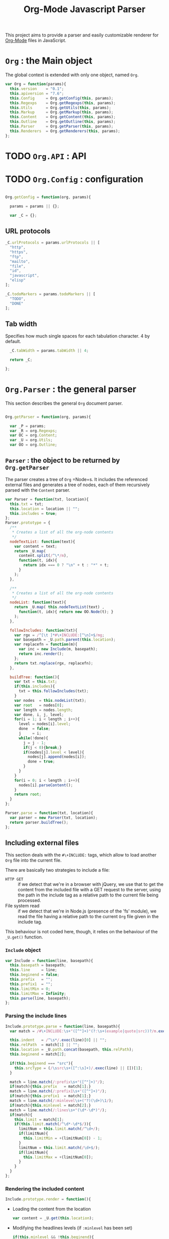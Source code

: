 #+TITLE:     Org-Mode Javascript Parser

This project aims to provide a parser and easily customizable renderer
for [[http://orgmode.org/][Org-Mode]] files in JavaScript.

* =Org= : the Main object

  The global context is extended with only one object, named =Org=.

  #+BEGIN_SRC js
  var Org = function(params){
    this.version    = "0.1";
    this.apiversion = "7.6";
    this.Config     = Org.getConfig(this, params);
    this.Regexps    = Org.getRegexps(this, params);
    this.Utils      = Org.getUtils(this, params);
    this.Markup     = Org.getMarkup(this, params);
    this.Content    = Org.getContent(this, params);
    this.Outline    = Org.getOutline(this, params);
    this.Parser     = Org.getParser(this, params);
    this.Renderers  = Org.getRenderers(this, params);
  };
  
  #+END_SRC

* TODO =Org.API= : API


* TODO =Org.Config= : configuration
  #+BEGIN_SRC js
  
  Org.getConfig = function(org, params){
  
    params = params || {};
  
    var _C = {};
  
  #+END_SRC
** URL protocols
    #+BEGIN_SRC js
      _C.urlProtocols = params.urlProtocols || [
        "http",
        "https",
        "ftp",
        "mailto",
        "file",
        "id",
        "javascript",
        "elisp"
      ];
    
      _C.todoMarkers = params.todoMarkers || [
        "TODO",
        "DONE"
      ];
    
    #+END_SRC

** Tab width
    Specifies how much single spaces for each tabulation character. 4 by default.
        #+BEGIN_SRC js
          _C.tabWidth = params.tabWidth || 4;
        
          return _C;
        
        };
        
        #+END_SRC


* =Org.Parser= : the general parser

  This section describes the general =Org= document parser.
    #+BEGIN_SRC js
    
    Org.getParser = function(org, params){
    
      var _P = params;
      var _R = org.Regexps;
      var OC = org.Content;
      var _U = org.Utils;
      var OO = org.Outline;
    
    #+END_SRC
** =Parser= : the object to be returned by =Org.getParser=
   The parser creates a tree of =Org= =Node=s. It includes
   the referenced external files and generates a tree of nodes,
   each of them recursively parsed with the =Content= parser.
       #+BEGIN_SRC js
         var Parser = function(txt, location){
           this.txt = txt;
           this.location = location || "";
           this.includes = true;
         };
         Parser.prototype = {
           /**
            * Creates a list of all the org-node contents
            */
           nodeTextList: function(text){
             var content = text;
             return _U.map(
               content.split(/^\*/m),
               function(t, idx){
                 return idx === 0 ? "\n" + t : "*" + t;
               }
             );
           },
       
           /**
            * Creates a list of all the org-node contents
            */
           nodeList: function(text){
             return _U.map( this.nodeTextList(text) ,
               function(t, idx){ return new OO.Node(t); }
             );
           },
       
           followIncludes: function(txt){
             var rgx = /^[\t ]*#\+INCLUDE:[^\n]+$/mg;
             var basepath = _U.path.parent(this.location);
             var replacefn = function(m){
               var inc = new Include(m, basepath);
               return inc.render();
             };
             return txt.replace(rgx, replacefn);
           },
       
           buildTree: function(){
             var txt = this.txt;
             if(this.includes){
               txt = this.followIncludes(txt);
             }
             var nodes  = this.nodeList(txt);
             var root   = nodes[0];
             var length = nodes.length;
             var done, i, j, level;
             for(i = 1; i < length ; i++){
               level = nodes[i].level;
               done  = false;
               j     = i;
               while(!done){
                 j = j - 1;
                 if(j < 0){break;}
                 if(nodes[j].level < level){
                   nodes[j].append(nodes[i]);
                   done = true;
                 }
               }
             }
             for(i = 0; i < length ; i++){
               nodes[i].parseContent();
             }
             return root;
           }
         };
       
         Parser.parse = function(txt, location){
           var parser = new Parser(txt, location);
           return parser.buildTree();
         };
       
       #+END_SRC
** Including external files
   This section deals with the =#\+INCLUDE:= tags, which allow to load another
   =Org= file into the current file.

   There are basically two strategies to include a file: 
   - ~HTTP GET~ :: if we detect that
     we're in a browser with jQuery, we use that to get the content from the
     included file with a GET request to the server, using the path in the include
     tag as a relative path to the current file being processed.
   - File system read :: if we detect that we're in Node.js (presence 
     of the 'fs' module), we read the file having a relative path to the current
     =Org= file given in the include tag.
   This behaviour is not coded here, though, it relies on the behaviour of the
   =_U.get()= function.

*** =Include= object
    #+BEGIN_SRC js
      var Include = function(line, basepath){
        this.basepath = basepath;
        this.line     = line;
        this.beginend = false;
        this.prefix   = "";
        this.prefix1  = "";
        this.limitMin = 0;
        this.limitMax = Infinity;
        this.parse(line, basepath);
      };
    
    #+END_SRC
*** Parsing the include lines
    #+BEGIN_SRC js
      Include.prototype.parse = function(line, basepath){
        var match = /#\+INCLUDE:\s+"([^"]+)"(?:\s+(example|quote|src))?/m.exec(line) || [];
    
        this.indent   = /^\s*/.exec(line)[0] || "";
        this.relPath  = match[1] || "";
        this.location = _U.path.concat(basepath, this.relPath);
        this.beginend = match[2];
        
        if(this.beginend === "src"){
          this.srcType = (/\ssrc\s+([^:\s]+)/.exec(line) || [])[1];
        }
    
        match = line.match(/:prefix\s+"([^"]+)"/);
        if(match){this.prefix   = match[1];}
        match = line.match(/:prefix1\s+"([^"]+)"/);
        if(match){this.prefix1  = match[1];}
        match = line.match(/:minlevel\s+("?)(\d+)\1/);
        if(match){this.minlevel = match[2];}
        match = line.match(/:lines\s+"(\d*-\d*)"/);
        if(match){
          this.limit = match[1];
          if(this.limit.match(/^\d*-\d*$/)){
            limitNum = this.limit.match(/^\d+/);
            if(limitNum){
              this.limitMin = +(limitNum[0]) - 1;
            }
            limitNum = this.limit.match(/\d+$/);
            if(limitNum){
              this.limitMax = +(limitNum[0]);
            }
          }
        }
      };
    
    #+END_SRC
*** Rendering the included content
    #+BEGIN_SRC js
      Include.prototype.render = function(){
    #+END_SRC
    + Loading the content from the location
          #+BEGIN_SRC js
              var content = _U.get(this.location);
          
          #+END_SRC
    + Modifying the headlines levels (if =:minlevel= has been set)
          #+BEGIN_SRC js
              if(this.minlevel && !this.beginend){
                var minfound = 1000;
                var headlineRgx = /^\*+(?=\s)/mg;
                var foundstars = content.match(headlineRgx);
                _U.each(foundstars, function(v){
                  minfound = Math.min(minfound, v.length);
                });
                if(this.minlevel > minfound){
                  var starsToAppend = _U.repeat("*", this.minlevel - minfound);
                  content = content.replace(headlineRgx, function(m){
                    return starsToAppend + m;
                  });
                }
              }
          
          #+END_SRC
    + Generating the included content from the fetched lines
          #+BEGIN_SRC js
              var lines = content.split(/\n/);
              var result = "";
              var indent = this.indent;
              var first = true;
              var _this = this;
              _U.each(lines, function(v, idx){
                if(idx < _this.limitMin || idx > _this.limitMax + 1){return;}
                result += (_this.beginend ? indent : "") +
                          (first ? (_this.prefix1 ? _this.prefix1 : _this.prefix) : _this.prefix) +
                          v +
                          "\n";
                if(first){first = false;}
              });
          
          #+END_SRC
    + Enclosing in a =BEGIN/END= block if needed
          #+BEGIN_SRC js
              if(this.beginend === "src"){
                var begin = indent + "#+BEGIN_SRC ";
                if(this.srcType){begin += this.srcType + " ";}
                begin += "\n";
                result = begin + result + indent+ "#+END_SRC\n";
              } else if(this.beginend === "example"){
                result = indent + "#+BEGIN_EXAMPLE \n" + result + indent + "#+END_EXAMPLE\n";
              } else if(this.beginend === "quote"){
                result = indent + "#+BEGIN_QUOTE \n" + result + indent + "#+END_QUOTE\n";
              }
          
              return result;
            };
          
          
            return Parser;
          
          };
          
          #+END_SRC


* =Org.Outline= : the outline/headlines parser

  This section describes the outline parser.
    #+BEGIN_SRC js
    
    Org.getOutline = function(org, params){
    
      var _P = params;
      var _R = org.Regexps;
      var OC = org.Content;
      var OM = org.Markup;
      var _U = org.Utils;
    
    #+END_SRC
** =Node=
   Objects representing the headlines and their associated content
   (including sub-nodes)
       #+BEGIN_SRC js
         var Node = function(whole, params){
           params          = params || {};
           
           _U.TreeNode.call(this, params.parent, {"nodeType": "Node"});
       
           this.docid      = params.docid;
           
           this.whole      = whole;
           this.parser     = new NodeParser(this, this.whole);
           this.heading    = this.parser.getHeading();
           this.level      = params.level || (this.heading.getStars() || "").length;
           
           this.properties = this.parser.getProperties();
           this.meta       = this.parser.getMeta();
           this.content    = this.parser.getContent();
       
         };
       
       #+END_SRC
*** =Node.tocnum=
   Counting the documents generated in this page.
   Helps to generate an ID for the nodes
   when no docid is given in the root node.
       #+BEGIN_SRC js
         Node.tocnum = 0;
       
       #+END_SRC
*** =Node.prototype=
    #+BEGIN_SRC js
      Node.prototype = _U.merge(_U.TreeNode.prototype, {
    #+END_SRC
     + =parseContent()=
           #+BEGIN_SRC js
               parseContent: function(){
                 var lines = _U.lines(this.content);
                 var child = OC.parse(this, lines);
                 this.prepend(child);
               },
           
           #+END_SRC
     + =repr()= provides a representation of the node's path
           #+BEGIN_SRC js
               repr: function(){
                 if (!this.parent){
                   return this.docid || "doc#" + (Node.tocnum++) + "/";
                 }
                 return this.parent.repr() + "" + this.siblingsAll().indexOf(this) + "/";
               },
           
           #+END_SRC
     + =addFootnoteDef=
           #+BEGIN_SRC js
               addFootnoteDef: function(inline, name){
                 if(this.fnByName === void(0)){
                   this.fnByName    = {};
                   this.fnNameByNum = [];
                   this.fnNextNum   = 1;
                 }
                 if(!name){name = "" + this.fnNextNum;}
                 if(this.fnByName[name]){
                   this.fnByName[name].inline = inline;
                   return this.fnNextNum;
                 }
                 else {
                   this.fnByName[name] = {"inline": inline, "num": this.fnNextNum, "name": name};
                   this.fnNameByNum[this.fnNextNum] = name;
                   this.fnNextNum = this.fnNextNum + 1;
                   return this.fnNextNum - 1;
                 }
               }
             });
           
           
           #+END_SRC
** Parsing nodes
*** =Headline= 
    Headline embeds the parsing of a heading line (without the subcontent).
        #+BEGIN_SRC js
          var Headline = function(node, txt){
            this.parent = node;
            this.nodeType = "Headline";
            this.repr = _U.trim(txt);
            this.match = _R.headingLine.exec(this.repr) || [];
            this.titleNode = OM.parse(this, this.getTitle());
          };
        
          Headline.prototype = {
            getStars: function(){
              return this.match[1] || "";
            },
            getTodo: function(){
              return this.match[2] || "";
            },
            getPriority: function(){
              return this.match[3] || "";
            },
            getTitle: function(){
              return this.match[4] || "";
            },
            getTags: function(){
              var tags = this.match[5];
              return tags ? tags.split(":") : [];
            }
          };
        
        #+END_SRC
** =NodeParser=
   Parsing a whole section
       #+BEGIN_SRC js
         var NodeParser = function(node, txt){
           this.node = node;
           this.content = txt;
         };
       
         NodeParser.prototype = {
       #+END_SRC
   + Returns the heading object for this node
         #+BEGIN_SRC js
             getHeading: function(){
               if(this.heading){return this.heading;}
               var firstLine = _U.firstLine(this.content);
               this.heading  = new Headline(this.node, firstLine);
               return this.heading;
             },
         
         #+END_SRC
   + Returns the map of headers (defined by "#+META: ..." line definitions)
         #+BEGIN_SRC js
             getMeta: function(){
               if(this.meta){return this.meta;}
               var content = this.content;
               if(this.level > 0){content = content.replace(_R.headingLine, "\n");}
               var meta = this.parseHeaders(content);
               this.meta = meta;
               return this.meta;
             },
         
         #+END_SRC
   + Returns the properties as defined in the :PROPERTIES: field
         #+BEGIN_SRC js
             getProperties: function(){
               if(this.props){return this.props;}
               var content = this.content;
               content = content.replace(_R.headingLine, "\n");
               var subHeadingStars = "\n" + this.getHeading().getStars() + "*";
               content = content.split(subHeadingStars)[0];
               var props = this.props = {};
               var propMatch = _R.propertySection.exec(content);
               if(!propMatch){return this.props;}
               var propLines = _U.lines(propMatch[1]);
               _U.each(propLines, function(line, idx){
                 var match = _R.propertyLine.exec(line);
                 if(!match){return 1;} // continue
                 // Properties may be defined on several lines ; concatenate the values if needed
                 props[match[1]] = props[match[1]] ? props[match[1]] + " " + match[2] : match[2];
               });
               this.props = props;
               return this.props;
             },
         
         #+END_SRC
   + Returns the whole content without the heading nor the subitems
         #+BEGIN_SRC js
             getItem: function(){
               if(this.item){return this.item;}
               var content = this.content;
               content = content.replace(_R.headingLine, "\n");
               var subHeadingStars = "\n" + this.getHeading().getStars() + "*";
               //_U.log(subHeadingStars);
               content = content.split(subHeadingStars)[0];
               this.item = content;
               return content;
             },
         
         #+END_SRC
   + Returns the content only : no heading, no properties, no subitems, no clock, etc.
         #+BEGIN_SRC js
             getContent: function(){
               if(this.text){return this.text;}
               var content = this.getItem();
               content = this.removeHeaders(content);
               content = content.replace(_R.propertySection, "");
               content = content.replace(_R.scheduled, "");
               content = content.replace(_R.deadline, "");
               content = content.replace(_R.clockSection, "");
               content = content.replace(_R.clockLine, "");
               this.text = content;
               return content;
             },
         
         #+END_SRC
   + Extracts all the ""#+HEADER: Content" lines
 * at the beginning of the given text, and returns a map
 * of HEADER => Content
       #+BEGIN_SRC js
           parseHeaders: function(txt){
             var result = {};
             var lines = txt.split(_R.newline);
             _U.each(lines, function(line, idx){
               if(_U.blank(line)){return true;}
               if(!line.match(_R.metaDeclaration)){return false;} // we went ahead the headers : break the loop
               var match = _R.metaLine.exec(line);
               if (match){
                 if(result[match[1]]){
                   result[match[1]] = result[match[1]] + "\n" + match[2];
                 } else {
                   result[match[1]] = match[2];
                 }
               }
               return true;
             });
             return result;
           },
       
       #+END_SRC
   + Returns the given text without the "#+HEADER: Content" lines at the beginning
         #+BEGIN_SRC js
             removeHeaders: function(txt){
               var result = "";
               var lines  = txt.split(_R.newline);
               var header = true;
               _U.each(lines, function(line, idx){
                 if(header && _U.blank(line)){return;}
                 if(header && line.match(_R.metaDeclaration)){return;}
                 header = false;
                 result += "\n" + line;
               });
               return result;
             }
           };
         
         #+END_SRC
** The returned object
    #+BEGIN_SRC js
      var Outline = {
        Node:       Node,
        Headline:   Headline,
        NodeParser: NodeParser
      };
    
      return Outline;
    
    };
    
    #+END_SRC

* =Org.Content= : the content parser
  This section describes the parser for the actual content within the sections
  of the =org= file.
    #+BEGIN_SRC js
    Org.getContent = function(org, params){
      var _U  = org.Utils;
      var _C  = org.Config;
      var OM = org.Markup;
      var _R = org.Regexps;
      var RLT = _R.lineTypes;
    
    #+END_SRC
  =Content= is the object returned by this function.
      #+BEGIN_SRC js
        var Content = {};
      
      #+END_SRC
** Types of lines
  =LineDef= is the object containing line definitions. All lines of the =Org= file
  will be treated sequencially, and their type will determine what to do with it.
  Line types are given an =id= property: a number identifying them.
      #+BEGIN_SRC js
        var LineDefTestOrder = [
          "BLANK",
          "IGNORED",
          "DLITEM",
          "ULITEM",
          "OLITEM",
          "FNDEF",
          "SEXAMPLE",
          "VERSE",
          "QUOTE",
          "CENTER",
          "EXAMPLE",
          "SRC",
          "HTML",
          "COMMENT"
        ];
        Content.LineDefTestOrder = LineDefTestOrder;
        var LineDef = {
          "BLANK":    {id:"BLANK", rgx: RLT.blank}
        };
        Content.LineDef = LineDef;
      
      
      #+END_SRC
  + Function which determines the type from the given line. A minimal caching system is
    provided, since the function will be called several times for the same line, so
    we keep the result of the last call for a given input.
    The function will only compare the line with regexps.
        #+BEGIN_SRC js
          var lineTypeCache = {line: "", type: LineDef.BLANK.id};
          function getLineType(line){
            // Caching result...
            if(lineTypeCache.line === line){return lineTypeCache.type;}
            lineTypeCache.line = line;
            function cache(type){
              lineTypeCache.type = type;
              return type;
            }
            // First test on a line beginning with a letter,
            // the most common case, to avoid making all the
            // other tests before returning the default.
            if(RLT.letter.exec(line)){
              return cache(LineDef.PARA.id);
            }
            for(var idx in LineDefTestOrder){
              var name = LineDefTestOrder[idx];
              var type = LineDef[name];
              if(type.rgx.exec(line)){
                return cache(name);
              }
            }
            // By default, return PARA if all failed
            return cache(LineDef.PARA.id);
          }
        
        
        #+END_SRC
  + Function which determines the level of indentation of a line.
      #+BEGIN_SRC js
        function getLineIndent(line){
          line = line || "";
          var indent = /^\s*/.exec(line)[0];
          var spaces4tabs = _U.repeat(" ", _C.tabWidth);
          indent = indent.replace(/\t/g, spaces4tabs);
          return indent.length;
        }
      
      
      #+END_SRC
** Blocks
    #+BEGIN_SRC js
      function getNewBlock(line, type, parent){
        var constr = LineDef[type].constr || LineDef.PARA.constr;
        return new constr(parent, line);
      }
    
    
    #+END_SRC
*** Container block
    This kind of block is abstract: many other blocks inherit from it, and it will not be used as is.
    It provides functionality for blocks which contain other sub-blocks.
    It contains an array of =children=, containing the children blocks.
        #+BEGIN_SRC js
          var ContainerBlock = function(parent, nodeType){
            _U.TreeNode.call(this, parent, {"nodeType": nodeType});
            this.parent = parent;
            this.isContainer = true;
          };
          ContainerBlock.prototype = Object.create(_U.TreeNode.prototype);
          ContainerBlock.prototype.finalize = function(){};
        
        
        #+END_SRC
*** Root block
    This block represents the root content under a headline of the document.
    It is the highest container directly under the headline node.
        #+BEGIN_SRC js
          var RootBlock = function(parent){
            ContainerBlock.call(this, parent, "RootBlock");
          };
          Content.RootBlock = RootBlock;
          RootBlock.prototype = Object.create(ContainerBlock.prototype);
          RootBlock.prototype.accept  = function(line, type){return true;};
          RootBlock.prototype.consume = function(line, type){
            var newtype = getLineType(line);
            var block = getNewBlock(line, newtype, this);
            this.children.push(block);
            return block.consume(line, newtype);
          };
        
        
        #+END_SRC
*** Generic content block
    #+BEGIN_SRC js
      var ContentBlock = function(parent, nodeType){
        _U.TreeNode.call(this, parent, {"nodeType": nodeType});
        this.isContent = true;
        this.lines = [];
      };
      ContentBlock.prototype = Object.create(_U.TreeNode.prototype);
      ContentBlock.prototype.finalize = function(){};
    
    #+END_SRC
*** Generic content with markup block
    #+BEGIN_SRC js
      var ContentMarkupBlock = function(parent, nodeType){
        ContentBlock.call(this, parent, nodeType);
        this.hasMarkup = true;
      };
      ContentMarkupBlock.prototype = Object.create(ContentBlock.prototype);
      ContentMarkupBlock.prototype.finalize = function(){
        var content = this.lines.join("\n");
        var inline = OM.parse(this, content);
        this.children.push(inline);
      };
    
    
    
      function addBlockType(o){
        var name = o.name;
        var constr = o.constr;
    
        if(o.proto.parent){
          constr.prototype = o.proto.parent;
          delete o.proto.parent;
        }
        _U.extend(constr.prototype, o.proto);
    
        Content[name] = o.constr;
    
        if(o.linedef){
          LineDef[o.linedef.id] = o.linedef;
          LineDef[o.linedef.id].constr = constr;
        }
      }
    
    #+END_SRC
*** Paragraph block
    #+BEGIN_SRC js
    
      var ParaBlock = function(parent){
        ContentMarkupBlock.call(this, parent, "ParaBlock");
        this.indent = parent.indent || 0;
      };
      LineDef.PARA = {
        id:     "PARA",
        rgx:    RLT.letter,
        constr: ParaBlock
      };
      Content.ParaBlock = ParaBlock;
      ParaBlock.prototype = Object.create(ContentMarkupBlock.prototype);
      ParaBlock.prototype.accept = function(line, type){
        var indent;
        if(type === LineDef.BLANK.id){
          if(this.ended){return true;}
          this.ended = true; return true;
        }
        if(type !== LineDef.PARA.id){return false;}
        if(this.ended){return false;}
        if(this.indent === 0){return true;}
        indent = getLineIndent(line);
        if(indent <= this.indent){
          return false;
        }
        return true;
      };
      ParaBlock.prototype.consume = function(line, type){
        if(type !== LineDef.IGNORED.id){
          this.lines.push(line);
        }
        return this;
      };
    
    #+END_SRC
*** Simple example blocks
    These are blocks with lines prepended with a colon:
    : : This is a simple example.
    : : <- here are the colons...
        #+BEGIN_SRC js
          var SimpleExampleBlock = function (parent) {
            ContentBlock.call(this, parent, "SimpleExampleBlock");
            this.indent = parent.indent || 0;
          }
          LineDef.SEXAMPLE = {
            id:     "SEXAMPLE",
            rgx:    RLT.sexample,
            constr: SimpleExampleBlock
          };
          Content.SimpleExampleBlock = SimpleExampleBlock;
          SimpleExampleBlock.prototype = Object.create(ContentBlock.prototype);
          SimpleExampleBlock.prototype.accept  = function(line, type){
            if(type === LineDef.BLANK.id){
              if(this.ended){return true;}
              this.ended = true; return true;
            }
            if(type !== LineDef.SEXAMPLE.id){return false;}
            if(this.ended){return false;}
            if(this.indent === 0){return true;}
            indent = getLineIndent(line);
            if(indent <= this.indent){
              return false;
            }
            return true;
          };
          SimpleExampleBlock.prototype.consume = function(line, type){
            if(type !== LineDef.IGNORED.id){
              this.lines.push(line.replace(/^\s*: /, ''));
            }
            return this;
          };
        
        #+END_SRC
*** Ignored line (starting with a hash)
    #+BEGIN_SRC js
      var IgnoredLine = function(parent){
        ContentMarkupBlock.call(this, parent, "IgnoredLine");
        this.indent = parent.indent || 0;
        this.firstline = true;
      };
      LineDef.IGNORED = {
        id:     "IGNORED",
        rgx:    RLT.ignored,
        constr: IgnoredLine
      };
      Content.IgnoredLine = IgnoredLine;
      IgnoredLine.prototype = Object.create(ContentBlock.prototype);
      IgnoredLine.prototype.accept = function(line, type){
        if(this.firstLine){
          this.firstLine = false;
          return true;
        }
        if(type === LineDef.BLANK.id){
          return true;
        }
        return false;
      };
      IgnoredLine.prototype.consume = function(line, type){
        if(type !== LineDef.BLANK.id){
          this.content = line.replace(/^\s*#\s+/, "");
        }
        return this;
      };
    
    
    #+END_SRC
*** Footnote definition block
    #+BEGIN_SRC js
      var FndefBlock = function(parent){
        ContentMarkupBlock.call(this, parent, "FndefBlock");
        this.indent = parent.indent || 0;
        this.firstline = true;
      };
      LineDef.FNDEF = {
        id:     "FNDEF",
        rgx:    RLT.fndef,
        constr: FndefBlock
      };
      Content.FndefBlock = FndefBlock;
      FndefBlock.prototype = Object.create(ContentMarkupBlock.prototype);
      FndefBlock.prototype.accept = function(line, type){
        var indent;
        if(type === LineDef.FNDEF.id){
          if(this.ended){return false;}
          return true;
        }
        if(type === LineDef.BLANK.id){
          if(this.ended){ return true; }
          this.ended = true; return true;
        }
        if(this.ended){ return false; }
        return true;
      };
      FndefBlock.prototype.consume = function(line, type){
        if(this.firstline){
          this.name = /^\s*\[(.*?)\]/.exec(line)[1].replace(/^fn:/, '');
          this.firstline = false;
        }
        if(type !== LineDef.IGNORED.id){
          this.lines.push(line);
        }
        return this;
      };
      FndefBlock.prototype.finalize = function(line){
        var root = this.root();
        var content = this.lines.join("\n");
        content = content.replace(/^(\s*)\[.*?\]/, "$1");
        var inline = OM.parse(this, content);
        root.addFootnoteDef(inline, this.name);
      };
    
    
    #+END_SRC
*** Generic Begin/End block
    #+BEGIN_SRC js
      var BeginEndBlock = function(parent, line, type, nodeType){
        ContentBlock.call(this, parent, nodeType);
        this.indent = getLineIndent(line);
        this.ended = false;
        this.beginre = RLT.beginBlock(type);
        this.endre   = RLT.endBlock(type);
      };
      BeginEndBlock.prototype = Object.create(ContentBlock.prototype);
      BeginEndBlock.prototype.accept      = function(){return !this.ended;};
      BeginEndBlock.prototype.treatBegin  = function(){};
      BeginEndBlock.prototype.consume     = function(line, type){
        if(this.beginre.exec(line)){ this.treatBegin(line); }
        else if(this.endre.exec(line)){ this.ended = true; }
        else {
          if(this.verbatim){
            this.lines.push(line);
          } else {
            if(type !== LineDef.IGNORED.id){
              this.lines.push(line);
            }
          }
        }
        return this;
      };
    
    #+END_SRC
*** Quote block
    #+BEGIN_SRC js
      var QuoteBlock = function(parent, line){
        ContentMarkupBlock.call(this, parent);
        BeginEndBlock.call(this, parent, line, "QUOTE", "QuoteBlock");
      };
      LineDef.QUOTE = {
        id:       "QUOTE",
        beginEnd: 1,
        rgx:      RLT.beginBlock("QUOTE"),
        constr:   QuoteBlock
      };
      Content.QuoteBlock = QuoteBlock;
      QuoteBlock.prototype = Object.create(BeginEndBlock.prototype);
      QuoteBlock.prototype.finalize = function () {
        var lastLine = this.lines.pop();
        var m;
        if(lastLine && (m = lastLine.match(/^\s*--\s+(.*)\s*$/))) {
          this.signature = OM.parse(this, m[1]);
        } else {
          this.lines.push(lastLine);
        }
        var content = this.lines.join("\n");
        var inline = OM.parse(this, content);
        this.children.push(inline);
      };
    
    #+END_SRC
*** Verse block
    #+BEGIN_SRC js
      var VerseBlock = function(parent, line){
        ContentMarkupBlock.call(this, parent);
        BeginEndBlock.call(this, parent, line, "VERSE", "VerseBlock");
      };
      LineDef.VERSE = {
        id:       "VERSE",
        beginEnd: 1,
        rgx:      RLT.beginBlock("VERSE"),
        constr:   VerseBlock
      };
      Content.VerseBlock = VerseBlock;
      VerseBlock.prototype = Object.create(BeginEndBlock.prototype);
      VerseBlock.prototype.finalize = QuoteBlock.prototype.finalize;
    
    #+END_SRC
*** Centered-text block
    #+BEGIN_SRC js
      var CenterBlock = function(parent, line){
        ContentMarkupBlock.call(this, parent);
        BeginEndBlock.call(this, parent, line, "CENTER", "CenterBlock");
      };
      LineDef.CENTER = {
        id:       "CENTER",
        beginEnd: 1,
        rgx:      RLT.beginBlock("CENTER"),
        constr:   CenterBlock
      };
      Content.CenterBlock = CenterBlock;
      CenterBlock.prototype = Object.create(BeginEndBlock.prototype);
      CenterBlock.prototype.finalize = ContentMarkupBlock.prototype.finalize;
    
    
    #+END_SRC
*** Example block
    #+BEGIN_SRC js
      var ExampleBlock = function(parent, line){
        BeginEndBlock.call(this, parent, line, "EXAMPLE", "ExampleBlock");
        this.verbatim = true;
      };
      LineDef.EXAMPLE = {
        id:       "EXAMPLE",
        beginEnd: 1,
        rgx:      RLT.beginBlock("EXAMPLE"),
        constr:   ExampleBlock
      };
      Content.ExampleBlock = ExampleBlock;
      ExampleBlock.prototype = Object.create(BeginEndBlock.prototype);
    
    
    #+END_SRC
*** Source code block
    #+BEGIN_SRC js
      var SrcBlock = function(parent, line){
        BeginEndBlock.call(this, parent, line, "SRC", "SrcBlock");
        this.verbatim = true;
        var match = /BEGIN_SRC\s+([a-z\-]+)(?:\s*|$)/i.exec(line);
        this.language = match ? match[1] : null;
      };
      LineDef.SRC = {
        id:       "SRC",
        beginEnd: 1,
        rgx:      RLT.beginBlock("SRC"),
        constr:   SrcBlock
      };
      Content.SrcBlock = SrcBlock;
      SrcBlock.prototype = Object.create(BeginEndBlock.prototype);
    
    
    #+END_SRC
*** HTML block
    #+BEGIN_SRC js
      var HtmlBlock = function(parent, line){
        BeginEndBlock.call(this, parent, line, "HTML", "HtmlBlock");
        this.verbatim = true;
      };
      LineDef.HTML = {
        id:       "HTML",
        beginEnd: 1,
        rgx:      RLT.beginBlock("HTML"),
        constr:   HtmlBlock
      };
      Content.HtmlBlock = HtmlBlock;
      HtmlBlock.prototype = Object.create(BeginEndBlock.prototype);
    
    
    #+END_SRC
*** Comment block
    #+BEGIN_SRC js
      var CommentBlock = function(parent, line){
        BeginEndBlock.call(this, parent, line, "COMMENT", "CommentBlock");
        this.verbatim = true;
      };
      LineDef.COMMENT = {
        id:       "COMMENT",
        beginEnd: 1,
        rgx:      RLT.beginBlock("COMMENT"),
        constr:   CommentBlock
      };
      Content.CommentBlock = CommentBlock;
      CommentBlock.prototype = Object.create(BeginEndBlock.prototype);
    
    
    #+END_SRC
*** Generic List Item block
    #+BEGIN_SRC js
      var ListItemBlock = function(parent, line, nodeType){
        ContainerBlock.call(this, parent, nodeType);
        this.indent = parent.indent;
      };
      ListItemBlock.prototype = Object.create(ContainerBlock.prototype);
      ListItemBlock.prototype.accept  = function(line, type){
        var isMoreIndented = getLineIndent(line) > this.indent;
        return isMoreIndented;
      };
      ListItemBlock.prototype.consume = function(line, type){
        var block;
        if(this.children.length === 0){
          line = this.preprocess(line);
        }
        var newtype = getLineType(line);
        block = getNewBlock(line, newtype, this);
        this.children.push(block);
        return block.consume(line, newtype);
      };
    
    
    #+END_SRC
*** Unordered List block
    A new list block is created when we encounter a list item line.
    The logic would be that a list item be created instead, but the list item
    needs a list block container. So that's actually a list block that the
    line triggers, and the block is in charge to create a first list item child,
    and to consume all the other items.
        #+BEGIN_SRC js
          var UlistBlock = function(parent, line){
            ContainerBlock.call(this, parent, "UlistBlock");
            this.indent = getLineIndent(line);
          };
          LineDef.ULITEM = {
            id:     "ULITEM",
            rgx:    RLT.ulitem,
            constr: UlistBlock
          };
          Content.UlistBlock = UlistBlock;
          UlistBlock.prototype = Object.create(ContainerBlock.prototype);
          UlistBlock.prototype.accept  = function(line, type){
            return type === LineDef.ULITEM.id &&
              getLineIndent(line) === this.indent;
          };
          UlistBlock.prototype.consume = function(line, type){
            var item = new UlistItemBlock(this, line);
            this.children.push(item);
            return item.consume(line, type);
          };
        
        
        #+END_SRC
*** Unoredered List Item block
    #+BEGIN_SRC js
      var UlistItemBlock = function(parent, line){
        ListItemBlock.call(this, parent, line, "UlistItemBlock");
      };
      Content.UlistItemBlock = UlistItemBlock;
      UlistItemBlock.prototype = Object.create(ListItemBlock.prototype);
      UlistItemBlock.prototype.preprocess = function(line){
        return line.replace(/^(\s*)[+*\-] /, "$1  ");
      };
    
    
    #+END_SRC
*** Ordered List block
    #+BEGIN_SRC js
      var OlistBlock = function(parent, line){
        ContainerBlock.call(this, parent, "OlistBlock");
        this.indent = getLineIndent(line);
        var match = /^\s*\d+[.)]\s+\[@(\d+)\]/.exec(line);
        this.start = match ? +(match[1]) : 1;
      };
      LineDef.OLITEM = {
        id:     "OLITEM",
        rgx:    RLT.olitem,
        constr: OlistBlock
      };
      Content.OlistBlock = OlistBlock;
      OlistBlock.prototype = Object.create(ContainerBlock.prototype);
      OlistBlock.prototype.accept  = function(line, type){
        return type === LineDef.OLITEM.id &&
          getLineIndent(line) === this.indent;
      };
      OlistBlock.prototype.consume = function(line, type){
        var item = new OlistItemBlock(this, line);
        this.children.push(item);
        return item.consume(line, type);
      };
    
    
    #+END_SRC
*** Ordered list item block
    #+BEGIN_SRC js
      var OlistItemBlock = function(parent, line){
        ListItemBlock.call(this, parent, line, "OlistItemBlock");
        var match = /^\s*(\d+)[.)] /.exec(line);
        this.number = match ? +(match[1]) : 1;
      };
      Content.OlistItemBlock = OlistItemBlock;
      OlistItemBlock.prototype = Object.create(ListItemBlock.prototype);
      OlistItemBlock.prototype.preprocess = function(line){
        return line.replace(/^(\s*)\d+[.)](?:\s+\[@\d+\])? /, "$1  ");
      };
    
    
    #+END_SRC
*** Definition List block
    #+BEGIN_SRC js
      var DlistBlock = function(parent, line){
        ContainerBlock.call(this, parent);
        this.nodeType = "DlistBlock";
        this.indent = getLineIndent(line);
      };
      LineDef.DLITEM = {
        id:     "DLITEM",
        rgx:    RLT.dlitem,
        constr: DlistBlock
      };
      Content.DlistBlock = DlistBlock;
      DlistBlock.prototype = Object.create(ContainerBlock.prototype);
      DlistBlock.prototype.accept  = function(line, type){
        return type === LineDef.DLITEM.id &&
          getLineIndent(line) === this.indent;
      };
      DlistBlock.prototype.consume = function(line, type){
        var item = new DlistItemBlock(this, line);
        this.children.push(item);
        return item.consume(line, type);
      };
    
    
    #+END_SRC
*** DlistItem block
    #+BEGIN_SRC js
      var DlistItemBlock = function(parent, line){
        ListItemBlock.call(this, parent, line, "DlistItemBlock");
        var title = (RLT.dlitem).exec(line)[1];
        this.titleInline = OM.parse(this, title);
      };
      Content.DlistItemBlock = DlistItemBlock;
      DlistItemBlock.prototype = Object.create(ListItemBlock.prototype);
      DlistItemBlock.prototype.preprocess = function(line){
        return line.replace(/^(\s*).*?::/, "$1  ");
      };
    
    
    #+END_SRC
** Parsing the content
    #+BEGIN_SRC js
      Content.parse = function(parent, lines){
        var root = new RootBlock(parent);
        var current = root;
        var line = lines.shift();
        // Ignore first blank lines...
        var type;
        while(line !== undefined && (type = getLineType(line)) === LineDef.BLANK.id){
          line = lines.shift();
        }
        while(line !== undefined){
          type = getLineType(line);
          while(current){
            if(current.accept(line, type)){
              current = current.consume(line, type);
              break;
            } else {
              current.finalize();
              current = current.parent;
            }
          }
          line = lines.shift();
        }
        if(current){current.finalize();}
        return root;
      };
      return Content;
    };
    
    #+END_SRC

* Markup parser

  This file describes the =OrgMode= wiki-style markup parsing.

  The parsing strategy differs in some ways from the original =Org=:
  + emphasis markup (bold, italic, underline, strike-through) are recursive,
    and can be embedded one in  (they can also contain code/verbatim inline items)
  + the delimiting characters for the emphasis/code/verbatim markup are
    not configurable as they are in the =OrgMode= implementation
  + subscript and superscript are mandatorily used with curly braces
    #+BEGIN_SRC js
    Org.getMarkup = function(org, params){
    
      var _U = org.Utils;
      var _C = org.Config;
    
      var Markup = {};
    
    #+END_SRC
** Link management
*** Link type definitions
    #+BEGIN_SRC js
      var LinkDefs = (function(){
        var l = 0;
        return {
          HTTP:     {id:++l, re:/^https?:/},
          FTP:      {id:++l, re:/^ftp:/},
          FILE:     {id:++l, re:/^(?:file:|\.{1,2}\/)/},
          MAIL:     {id:++l, re:/^mailto:/},
          ID:       {id:++l, re:/^#/},
          PROTOCOL: {id:++l, re:/:/},
          SEARCH:   {id:++l, re:/.*/}
        };
      }());
    
      var LinkType={};  _U.map(LinkDefs, function(v,k){LinkType[k] = v.id;});
      var LinkTypeArr = _U.map(LinkType, function(v,k){return LinkDefs[k];});
    
      function getLinkType(link){
        var k;
        for(k in LinkTypeArr){
          if(link.url.match(LinkTypeArr[k].re)){return LinkType[k];}
        }
      }
    
    #+END_SRC
*** =Link= object
    #+BEGIN_SRC js
      var Link = function(parent, raw, url, desc, token){
        _U.TreeNode.call(this, parent, {"nodeType": "Link", leaf: true});
        this.raw = raw;
        this.url = url;
        if (url !== desc) {
          this.desc = Markup.parse(this, desc);  
        }
        this.token = token;
        this.type = getLinkType(this);
      };
      Link.prototype = Object.create(_U.TreeNode.prototype);
      Link.prototype.replaceTokens = function(){};
      Markup.Link = Link;
    
    #+END_SRC
** Footnote references
   Footnotes have definitions as blocks in the =Content= section. This section
   deals only with footnote references from within the markup.
       #+BEGIN_SRC js
         var FootNoteRef = function(parent, raw, name, token){
           _U.TreeNode.call(this, parent, {"nodeType": "FootNoteRef", leaf: true});
           this.raw = raw;
           this.name = name;
           this.token = token;
         };
         FootNoteRef.prototype = Object.create(_U.TreeNode.prototype);
         FootNoteRef.prototype.replaceTokens = function(){};
         Markup.FootNoteRef = FootNoteRef;
       
       #+END_SRC
** Sub/sup markup
    #+BEGIN_SRC js
      var SubInline = function(parent, raw, token){
        _U.TreeNode.call(this, parent, {"nodeType": "SubInline"});
        this.content = raw;
        this.token = token;
      };
      SubInline.prototype = Object.create(_U.TreeNode.prototype);
      SubInline.prototype.replaceTokens = function(){};
      Markup.SubInline = SubInline;
    
      var SupInline = function(parent, raw, token){
        _U.TreeNode.call(this, parent, {"nodeType": "SupInline"});
        this.content = raw;
        this.token = token;
      };
      SupInline.prototype = Object.create(_U.TreeNode.prototype);
      SupInline.prototype.replaceTokens = function(){};
      Markup.SupInline = SupInline;
    
    #+END_SRC
** Timestamp markup
    #+BEGIN_SRC js
      var TimestampInline = function(parent, raw, token){
        _U.TreeNode.call(this, parent, {"nodeType": "TimestampInline"});
        this.content = raw;
        this.token = token;
      };
      TimestampInline.prototype = Object.create(_U.TreeNode.prototype);
      TimestampInline.prototype.replaceTokens = function(){};
      Markup.TimestampInline = TimestampInline;
    
    #+END_SRC
** Typographic markup
*** =EmphMarkers= : emphasis marker abstract object
    #+BEGIN_SRC js
      //   + Allowed pre:      " \t('\"{"
      //   + Allowed post:     "- \t.,:!?;'\")}\\"
      //   + Forbidden border: " \t\r\n,\"'"
      //   + Allowed body:     "."
      // (defcustom org-emphasis-regexp-components
      //   '(" \t('\"{" "- \t.,:!?;'\")}\\" " \t\r\n,\"'" "." 1)
      //   "Components used to build the regular expression for emphasis.
      // This is a list with five entries.  Terminology:  In an emphasis string
      // like \" *strong word* \", we call the initial space PREMATCH, the final
      // space POSTMATCH, the stars MARKERS, \"s\" and \"d\" are BORDER characters
      // and \"trong wor\" is the body.  The different components in this variable
      // specify what is allowed/forbidden in each part:
      // pre          Chars allowed as prematch.  Beginning of line will be allowed
      //              too.
      // post         Chars allowed as postmatch.  End of line will be allowed too.
      // border       The chars *forbidden* as border characters.
      // body-regexp  A regexp like \".\" to match a body character.  Don't use
      //              non-shy groups here, and don't allow newline here.
      // newline      The maximum number of newlines allowed in an emphasis exp.
      // Use customize to modify this, or restart Emacs after changing it."
      //   :group 'org-appearance
      //   :set 'org-set-emph-re
      //   :type '(list
      //     (sexp    :tag "Allowed chars in pre      ")
      //     (sexp    :tag "Allowed chars in post     ")
      //     (sexp    :tag "Forbidden chars in border ")
      //     (sexp    :tag "Regexp for body           ")
      //     (integer :tag "number of newlines allowed")
      //     (option (boolean :tag "Please ignore this button"))))
    
      var EmphMarkers = {};
      _U.each("/*+_".split(""), function(t){EmphMarkers[t] = {};});
    
      EmphMarkers.getInline = function(token, parent){
        var constr = this[token].constr;
        return new constr(parent);
      };
      EmphMarkers.getRegexpAll = function(){
        return (/(^[\s\S]*?)(([\/*+_])([^\s][\s\S]*?[^\s\\]|[^\s\\])\3)/);
      };
      Markup.EmphMarkers = EmphMarkers;
    
    
    #+END_SRC
** Inline nodes containing either inline nodes or raw textual content
*** =makeInline=            :function:
     + Purpose :: Creates an inline node object
     + Arguments ::
       + =constr= :: constructor for the object to build ;
                     should build an object with a =consume()= property
       + =parent= :: parent of the node to build
       + =inner= :: textual content the new inline node has to parse as
                   subnodes
                       #+BEGIN_SRC js
                         function makeInline(constr, parent, inner){
                           var inline = new constr(parent);
                           if(inner){inline.consume(inner);}
                           return inline;
                         }
                       
                       #+END_SRC
*** =EmphInline= : abstract high-level inline node
    #+BEGIN_SRC js
      var EmphInline = function(parent, nodeType){
        nodeType = nodeType || "EmphInline";
        _U.TreeNode.call(this, parent, {"nodeType": nodeType});
      };
    
      EmphInline.prototype = Object.create(_U.TreeNode.prototype);
      
      EmphInline.prototype.replaceTokens = function(tokens){
        if(this.children && this.children.length){
          _U.each(this.children, function(v){
            v.replaceTokens(tokens);
          });
        }
        if(this.content && this.content.length){
          var content = this.content;
          var pipedKeys =  _U.joinKeys(tokens, "|");
          if(_U.blank(pipedKeys)){return;}
          var rgx = new RegExp('^((?:.|\n)*?)(' + pipedKeys + ')((?:.|\n)*)$');
          var match, pre, token, rest;
          match = rgx.exec(content);
          var created = [];
          while(match){
            pre = match[1]; token = match[2]; rest = match[3];
            if(_U.notBlank(pre)){ created.push(makeInline(EmphRaw, this.parent, pre)); }
            var tokinline = tokens[token];
            tokinline.parent = this.parent;
            created.push(tokinline);
            content = rest;
            match = rgx.exec(content);
          }
          if(_U.notBlank(rest)){
            if(_U.notBlank(rest)){ created.push(makeInline(EmphRaw, this.parent, rest)); }
          }
          if(created.length){
            this.parent.replace(this, created);
          }
        }
      };
      
      EmphInline.prototype.consume = function(content){
        var regexp = EmphMarkers.getRegexpAll();
        var match;
        var rest = content;
        var pre, hasEmph, type, inner, length;
        var raw, sub;
        while((_U.trim(rest).length > 0) && (match = regexp.exec(rest))){
          pre     = match[1];
          hasEmph = match[2];
          token   = match[3] || "";
          inner   = match[4] || "";
          length  = pre.length + inner.length + (hasEmph ? 2 : 0);
          if(length === 0){break;}
          rest    = rest.substr(length);
          this.append(makeInline(EmphRaw, this, pre)); 
          if(hasEmph !== void 0){
            this.append(makeInline(EmphMarkers[token].constr, this, inner));
          }
        }
        if(_U.notBlank(rest)){ this.append(makeInline(EmphRaw, this, rest)); }
      };
      Markup.EmphInline = EmphInline;
    
    #+END_SRC
*** End-point node types
    Basic inline types containing raw text content.
    Can not contain anything else than text content.
**** =EmphRaw= : basic text
    #+BEGIN_SRC js
      var EmphRaw = function(parent, nodeType){
        nodeType = nodeType || "EmphRaw";
        EmphInline.call(this, parent, nodeType);
        this.children = null;
        this.recurse = false;
      };
      EmphRaw.prototype = Object.create(EmphInline.prototype);
      EmphRaw.prototype.consume = function(content){
        this.content = content;
      };
      Markup.EmphRaw = EmphRaw;
    
    #+END_SRC
*** Recursing nodes
    These nodes contain other sub nodes (either =EmphRaw=,
    other =EmphInline= subtypes, =Link=s, etc.).
**** =EmphItalic= : recursing node
    #+BEGIN_SRC js
      var EmphItalic = function(parent){
        EmphInline.call(this, parent, "EmphItalic");
        this.recurse = true;
      };
      EmphItalic.prototype = Object.create(EmphInline.prototype);
      EmphMarkers["/"].constr = EmphItalic;
      Markup.EmphItalic = EmphItalic;
    
    #+END_SRC
**** =EmphBold= : recursing node
    #+BEGIN_SRC js
      var EmphBold = function(parent){
        EmphInline.call(this, parent, "EmphBold");
        this.recurse = true;
      };
      EmphBold.prototype = Object.create(EmphInline.prototype);
      EmphMarkers["*"].constr = EmphBold;
      Markup.EmphBold = EmphBold;
    
    #+END_SRC
**** =EmphUnderline= : recursing node
    #+BEGIN_SRC js
      var EmphUnderline = function(parent){
        EmphInline.call(this, parent, "EmphUnderline");
        this.recurse = true;
      };
      EmphUnderline.prototype = Object.create(EmphInline.prototype);
      EmphMarkers["_"].constr = EmphUnderline;
      Markup.EmphUnderline = EmphUnderline;
    
    #+END_SRC
**** =EmphStrike= : recursing node
    #+BEGIN_SRC js
      var EmphStrike = function(parent){
        EmphInline.call(this, parent, "EmphStrike");
        this.recurse = true;
      };
      EmphStrike.prototype = Object.create(EmphInline.prototype);
      EmphMarkers["+"].constr = EmphStrike;
      Markup.EmphStrike = EmphStrike;
    
    #+END_SRC
**** =LaTeXInline= : non-recursing node
    #+BEGIN_SRC js
      var LaTeXInline = function(parent){
        EmphRaw.call(this, parent, "LaTeXInline");
        this.children = null;
      };
      LaTeXInline.prototype = Object.create(EmphRaw.prototype);
      LaTeXInline.prototype.replaceTokens = _U.noop;
      LaTeXInline.prototype.consume = function(content){
        this.content = content;
      };
      Markup.LaTeXInline = LaTeXInline;
    
    
    #+END_SRC
**** =EmphCode= : code example
    #+BEGIN_SRC js
      var EmphCode = function(parent){
        EmphRaw.call(this, parent, "EmphCode");
        this.children = null;
      };
      EmphCode.prototype = Object.create(EmphRaw.prototype);
      EmphCode.prototype.replaceTokens = _U.noop;
      EmphCode.prototype.consume = function(content){
        this.content = content;
      };
      Markup.EmphCode = EmphCode;
    
    #+END_SRC
**** =EmphVerbatim= : unedited content
    #+BEGIN_SRC js
      var EmphVerbatim = function(parent){
        EmphRaw.call(this, parent, "EmphVerbatim");
        this.children = null;
      };
      EmphVerbatim.prototype = Object.create(EmphRaw.prototype);
      EmphVerbatim.prototype.replaceTokens = _U.noop;
      EmphVerbatim.prototype.consume = function(content){
        this.content = content;
      };
      Markup.EmphVerbatim = EmphVerbatim;
    
    #+END_SRC
*** Parsing the paragraph content
    #+BEGIN_SRC js
      Markup.parse = function parse(parent, str){
        str = "" + (str || "");
        var initStr = str;
    
    #+END_SRC
**** Replacing code/verbatim parts with unique tokens
     Before dealing with emphasis markup, we replace the code/verbatim parts
     with textual tokens which will be replaced in the end by their
     corresponding tree item. These tokens are stored in the =tokens=
     local variable.
           #+BEGIN_SRC js
               var tokens = {};
               function uniqToken(p){return _U.getAbsentToken(initStr, p);}
           
           #+END_SRC
***** Replacing \LaTeX inline markup
      These inline items are possibly:
      + enclosed in dollar signs (~\$~)
      + enclosed in backslash-parens (~\\(...\\)~)
      + enclosed in backslash-brackets (~\\[...\\]~)
            #+BEGIN_SRC js
                var latexTokenPrefix = uniqToken("LATEX");
            
                function latexToken(){return latexTokenPrefix + _U.incr();}
            
                function latexReplacer(){
                  var t     = latexToken();
                  var a     = arguments;
                  var latex = new LaTeXInline(parent);
                  latex.consume(a[2]);
                  tokens[t] = latex;
                  return a[1] + t;
                }
            
                var latexParenRegex   = /(^|[^\\])\\\(([\s\S]*?)\\\)/gm;
                str = str.replace(latexParenRegex, latexReplacer);
                var latexBracketRegex = /(^|[^\\])\\\[([\s\S]*?)\\\]/gm;
                str = str.replace(latexBracketRegex, latexReplacer);
                var latexDollarRegex  = /(^|[^\\])\$([\s\S]*?)\$/gm;
                str = str.replace(latexDollarRegex, latexReplacer);
            
            
            #+END_SRC
***** Replacing code/verbatim markup
      These inline items are possibly:
      + for code :: enclosed in ~\=~ signs
      + for verbatim :: enclosed in ~\~~ signs
            #+BEGIN_SRC js
                var codeTokenPrefix = uniqToken("CODE");
            
                function codeToken(){return codeTokenPrefix + _U.incr();}
            
                function codeReplacer(){
                  var t       = codeToken();
                  var a       = arguments;
                  var delim   = a[3];
                  var constr  = (a[3] === "=") ? EmphCode : EmphVerbatim;
                  var code    = new constr(parent);
                  // We replace all the escaped delimiters by themselves
                  var content = a[4].replace(new RegExp("\\\\" + delim, "g"), delim);
                  code.consume(content);
                  tokens[t]   = code;
                  return a[1] + t;
                }
            
                var codeRegexp = /(^|[^\\])(([=~])([^\s\\]|[^\s].*?[^\s\\])\3)/gm;
                str = str.replace(codeRegexp, codeReplacer);
            
            
            #+END_SRC
***** Replacing timestamp markup
      These items are possibly:
      + activated :: ~<yyyy-MM-dd (weekday.)? (hh:mm)?>~
      + deactivated :: ~[yyyy-MM-dd (weekday.)? (hh:mm)?]~
            #+BEGIN_SRC js
                var timestampTokenPrefix = uniqToken("TIMESTAMP");
            
                function timestampToken(){return timestampTokenPrefix + _U.incr();}
            
                function timestampReplacer(activated){
                  return function(){
                    var t            = timestampToken();
                    var a            = arguments;
                    var timestamp    = new _U.Timestamp(a[1]);
                    var inline       = new TimestampInline(parent, a[1], t);
                    inline.activated = activated;
                    inline.timestamp = timestamp;
                    inline.date      = timestamp.date;
                    tokens[t]        = inline;
                    return t;
                  };
                }
            
                var timestampRegexAngle  = /<(\d{4}-\d{2}-\d{2}(?: [a-z.]+)?(?: \d{2}:\d{2})?)>/gim;
                str = str.replace(timestampRegexAngle, timestampReplacer(true));
                var timestampRegexSquare = /\[(\d{4}-\d{2}-\d{2}(?: [a-z.]+)?(?: \d{2}:\d{2})?)\]/gim;
                str = str.replace(timestampRegexSquare, timestampReplacer(false));
            
            #+END_SRC
***** Replacing sub/sup markup
      These items are possibly:
      + for sub :: defined by underscore and cury braces (~\_{...}~)
      + for sup :: defined by caret and cury braces (~\^{...}~)
      This behaviour should evolve to deal with the possiblity to skip the
      curly braces. For now, since it may conflict with the underscore
      markup, this part is left for later. Consider the org-option
      ~#+OPTIONS: ^:{}~ to be mandatory.
            #+BEGIN_SRC js
                var subsupTokenPrefix = uniqToken("SUBSUP");
            
                function subsupToken(){return subsupTokenPrefix + _U.incr();}
            
                function subsupReplacer(){
                  var t      = subsupToken();
                  var a      = arguments;
                  var constr = (a[2] === "_") ? SubInline : SupInline;
                  tokens[t]  = new constr(parent, a[3], t);
                  return a[1] + t;
                }
            
                var subsupRegexBrace = /([^\s\\])(_|\^)\{([^\}]+?)\}/gm;
                str = str.replace(subsupRegexBrace, subsupReplacer);
                // Repeat the treatment, since a sub followed by a sup are not treated in
                // the previous line...
                str = str.replace(subsupRegexBrace, subsupReplacer);
            
            #+END_SRC
***** Replacing links
      #+BEGIN_SRC js
          var linkTokenPrefix = uniqToken("LINK");
      
          function linkToken(){return linkTokenPrefix + _U.incr();}
      
          function linkReplacer(urlIdx, descIdx){
            return function(){
              var t = linkToken();
              var a = arguments;
              tokens[t] = new Link(parent, a[0], a[urlIdx], a[descIdx], t);
              return t;
            };
          }
      
          // Whole links with URL and description : [[url:...][Desc of the link]]
          var descLinkRegex = /\[\[([^\]]+?)\]\[([^\]]+?)\]\]/gm;
          str = str.replace(descLinkRegex, linkReplacer(1, 2));
      
          // Single links with URL only : [[url:...]]
          var singleLinkRegex = /\[\[([^\]]+?)\]\]/gm;
          str = str.replace(singleLinkRegex, linkReplacer(1, 1));
      
          // Treating bare URLs, or URLs without a description attached.
          var urlRegex = new RegExp("(?:" +
                            _C.urlProtocols.join("|") +
                            "):[^\\s),;]+", "gi");
          str = str.replace(urlRegex, linkReplacer(0, 0));
      
      #+END_SRC
***** Replacing footnote definitions
      #+BEGIN_SRC js
          var refFootnoteRegex = /\[(?:(\d+)|fn:([^:]*)(?::((?:.|\s)+?))?)\]/g;
          str = str.replace(refFootnoteRegex, function(){
            var a    = arguments;
            var raw  = a[0];
            var name = a[2];
            var def  = a[3];
            if(!name){name = a[1];}
            if(!name){name = "anon_" + parent.root().fnNextNum;}
            var t  = linkToken();
            var fn = new FootNoteRef(parent, raw, name, t);
            if(def){
              var root   = parent.root();
              var inline = new EmphInline(root);
              inline.consume(def);
              root.addFootnoteDef(inline, name);
            }
            tokens[t] = fn;
            return t;
          });
      
      #+END_SRC
***** Processing emphasis markup (*bold*, /italic/, etc.)
      #+BEGIN_SRC js
          var iObj = new EmphInline(parent);
          iObj.consume(str);
      
      #+END_SRC
***** Reinjecting saved tokens
      #+BEGIN_SRC js
          iObj.replaceTokens(tokens);
          return iObj;
        };
      
      
        return Markup;
      
      };
      
      #+END_SRC

* =Org.Regexps= : the regexp bank

  The parser needs a lot of regular expressions.
  Non trivial regexps will be found in the file =org.regexps.js=,
  and accessible under the object =Org.Regexps=.
    #+BEGIN_SRC js
    
    (function() {
    
      Org.getRegexps = function(org, params) {
        var _C, _R;
        _C = org.Config;
        _R = {
    #+END_SRC
 + A new line declaration, either windows or unix-like
         #+BEGIN_SRC js
               newline: /\r?\n/,
         #+END_SRC
 + Captures the first line of the string
         #+BEGIN_SRC js
               firstLine: /^(.*)/,
         #+END_SRC
 + Selects anything in the given string until the next heading, or the end.
   Example :
   #+BEGIN_EXAMPLE
   some content
   * next heading
   #+END_EXAMPLE
   would match "some content\n\n*"
          Captures everything except the star of the following heading.
                  #+BEGIN_SRC js
                        beforeNextHeading: /^([\s\S]*?)(?:\n\*|$)/,
                  #+END_SRC
 + Parses a heading line, capturing :
   - the stars
   - the TODO status
   - the priority
   - the heading title
   - the tags, if any, separated by colons
           #+BEGIN_SRC js
                 headingLine: (function() {
                   var str = "(\\**)%s*";
                   str += "(?:(%TODO)%s+)?";
                   str += "(?:\\[\\#([A-Z])\\]%s+)?";
                   str += "(.*?)%s*";
                   str += "(?:%s+:([A-Za-z0-9:]+):%s*)?";
                   str += "(?:\n|$)";
           
                   str = str.replace(/%TODO/, _C.todoMarkers.join('|'));
                   str = str.replace(/%s/g, '[ \\t]');
                   return RegExp(str);
                 })(),
           #+END_SRC
 + How a meta information begins ( =#\+META_KEY:= )
         #+BEGIN_SRC js
               metaDeclaration: /\s*#\+[A-Z0-9_]+:/,
         #+END_SRC
 + A meta information line, capturing:
   - the meta key,
   - the meta value
   Example:
   #+BEGIN_EXAMPLE
      #+TITLE: The title
   #+END_EXAMPLE
   captures: "TITLE", "The title"
           #+BEGIN_SRC js
                 metaLine: /(?:^|\s*)#\+([A-Z0-9_]+):\s*(.*)(\n|$)/m,
           #+END_SRC
 + The property section. Captures the content of the section.
         #+BEGIN_SRC js
               propertySection: /:PROPERTIES:\s*\n([\s\S]+?)\n\s*:END:/,
         #+END_SRC
 + Property line. Captures the KEY and the value.
         #+BEGIN_SRC js
               propertyLine: /^\s*:([A-Z0-9_-]+):\s*(\S[\s\S]*)\s*$/i,
         #+END_SRC
 + Clock section when several clock lines are defined.
         #+BEGIN_SRC js
               clockSection: /:CLOCK:\s*\n([\s\S]+?)\n?\s*:END:/,
         #+END_SRC
 + Matches a clock line, either started only, or finished.
   Captures:
    - start date (yyyy-MM-dd)
    - start time (hh:mm)
    - end date (yyyy-MM-dd)
    - end time (hh:mm)
    - duration (hh:mm)
            #+BEGIN_SRC js
                  clockLine: /CLOCK: \[(\d{4}-\d\d-\d\d) [A-Za-z]{3}\.? (\d\d:\d\d)\](?:--\[(\d{4}-\d\d-\d\d) [A-Za-z]{3}\.? (\d\d:\d\d)\] =>\s*(-?\d+:\d\d))?/g,
            #+END_SRC
  + Scheduled
          #+BEGIN_SRC js
                scheduled: /SCHEDULED: <(\d{4}-\d\d-\d\d) [A-Za-z]{3}>/,
          #+END_SRC
  + Deadline
          #+BEGIN_SRC js
                deadline: /DEADLINE: <(\d{4}-\d\d-\d\d) [A-Za-z]{3}>/,
          #+END_SRC
  + The different kinds of lines encountered when parsing the content
          #+BEGIN_SRC js
                lineTypes: {
                  blank: /^\s*$/,
                  letter: /^\s*[a-z]/i,
                  ignored: /^#(?:[^+]|$)/,
                  ulitem: /^(?:\s*[+-]|\s+\*)\s+/,
                  dlitem: /^(?:\s*[+-]|\s+\*)\s+(.*?)\s*::/,
                  olitem: /^\s*\d+[.)] /,
                  fndef: /^\s*\[(\d+|fn:.+?)\]/,
                  sexample: /^\s*: /,
                  _bBlk: {},
                  beginBlock: function(type) {
                    return this._bBlk[type] || (this._bBlk[type] = new RegExp("^\\s*#\\+BEGIN_" + type + "(\\s|$)", "i"));
                  },
                  _eBlk: {},
                  endBlock: function(type) {
                    return this._eBlk[type] || (this._eBlk[type] = new RegExp("^\\s*#\\+END_" + type + "(\\s|$)", "i"));
                  }
                }
              };
              return _R;
            };
          
          }).call(this);
          
          #+END_SRC

* =Org.Utils= : useful functions

  Many functionalities are used throughout the parser, mainly to process
  strings. The =Org.Utils= object contains these functions.
    #+BEGIN_SRC js
    
    Org.getUtils = function(org, params){
    
    #+END_SRC
** Testing for presence of Node =fs= module
    #+BEGIN_SRC js
      var _require = function(){return null;};
      if(typeof require === "function"){
        _require = require;
      }
      var fs = _require("fs");
    
    #+END_SRC
** Built-in object modifications
   We try to remain as light as possible, only adding functionalities
   that may already be present in certain versions of Javascript.

*** =Object.create= implementation if not present
    #+BEGIN_SRC js
      if (typeof Object.create !== 'function') {
        Object.create = function (o) {
          function F() {}
          F.prototype = o;
          return new F();
        };
      }
    
    #+END_SRC
*** =Array.prototype.indexOf= implementation if not present
    #+BEGIN_SRC js
      if (!Array.prototype.indexOf) {
        Array.prototype.indexOf = function (searchElement /*, fromIndex */ ) {
          "use strict";
          if (this === void 0 || this === null) {
            throw new TypeError();
          }
          var t = Object(this);
          var len = t.length >>> 0;
          if (len === 0) {
            return -1;
          }
          var n = 0;
          if (arguments.length > 0) {
            n = Number(arguments[1]);
            if (n !== n) { // shortcut for verifying if it's NaN
              n = 0;
            } else if (n !== 0 && n !== (1 / 0) && n !== -(1 / 0)) {
              n = (n > 0 || -1) * Math.floor(Math.abs(n));
            }
          }
          if (n >= len) {
              return -1;
          }
          var k = n >= 0 ? n : Math.max(len - Math.abs(n), 0);
          for (; k < len; k++) {
            if (k in t && t[k] === searchElement) {
              return k;
            }
          }
          return -1;
        };
      }
    
      var _R = org.Regexps;
    #+END_SRC
** =Utils= object to be returnedn aliased as =_U=.
    #+BEGIN_SRC js
      var _U = {
    
        // Last item of an aray
        last: function(arr){
          return (arr && arr.length) 
            ? arr[arr.length - 1] 
            : null;
        },
    
        // Mimics the M-q function in Emacs (fill-paragraph)
        fillParagraph: function(str, length){
          var words = str.split(/\s/g);
          var lines = [];
          var curline = "";
          var curword = words.shift();
          while(curword){
            var testline = (_U.notBlank(curline) ? curline + " " : "") + curword;
            if(testline.length <= length){
              curline = testline;
            } else {
              lines.push(curline);
              curline = curword;
            }
            curword = words.shift();
          }
          if(_U.notBlank(curline)){lines.push(curline);}
          return lines.join("\n");
        },
    
        // Indents the content (each line gets prepended an indentation)
        indent: function(str, length, prefix){
          var indent = _U.repeat(" ", length);
          prefix = prefix || indent;
          var first = true;
          var lines = _U.lines(str);
          var indented = _U.map(lines, function(l){
            if(first){
              first = false;
              return prefix + l; 
            } else {
              return indent + l;
            }
          });
          return indented.join("\n");
        },
    
    #+END_SRC
     + =extend()= is a function to be attached to prototypes, for example, to allow easy
       addition of features.
       #+BEGIN_EXAMPLE
         var Type = function(){};
         Type.prototype.extend = _U.extend;
         Type.prototype.extend({
           some: function(){},
           neet: function(){}
         });
       #+END_EXAMPLE
             #+BEGIN_SRC js
                 extend: function(){
                   var key, idx, obj;
                   for(idx in arguments){
                     obj = arguments[idx];
                     for(key in obj){
                       if(obj.hasOwnProperty(key)){ this[key] = obj[key]; }
                     }
                   }
                 },
             
             #+END_SRC
     + =merge()= resembles =extend()= but allows to merge several objects into a brand new one.
       #+BEGIN_EXAMPLE
         var one   = {a:1, b:1};
         var two   = {a:2, c:3};
         var three = _U.merge(one, two);

         assertEquals(2, three.a);
         assertEquals(1, three.b);
         assertEquals(3, three.c);
       #+END_EXAMPLE
             #+BEGIN_SRC js
                 merge: function(){
                   var result = {};
                   var key, idx, obj;
                   for(idx in arguments){
                     obj = arguments[idx];
                     for(key in obj){
                       if(obj.hasOwnProperty(key)){ result[key] = obj[key]; }
                     }
                   }
                   return result;
                 },
             
             #+END_SRC
     + =array(o)= makes an "official" Array out of an array-like object (like function =arguments=)
           #+BEGIN_SRC js
               array: function(o){
                 return Array.prototype.slice.call(o);
               },
           
           #+END_SRC
     + =range()= returns an array of numbers, built depending on the arguments
       - 1 argument : 0 to the argument, incrementing if positive, decrementing if negative
       - 2 arguments : =arg[0]= to =arg[1]=, incrementing or decrementing,
       - 3 arguments:  =arg[0]= to =arg[1]=, incrementing by =arg[3]=
             #+BEGIN_SRC js
                 range: function(){
                   var from, to, step, args = arguments, result = [], i;
                   switch(args.length){
                     case 0: return result;
                     case 1: from = 0;       to = args[0]; step = to > from ? 1 : -1; break;
                     case 2: from = args[0]; to = args[1]; step = to > from ? 1 : -1; break;
                     case 3: from = args[0]; to = args[1]; step = args[2];            break;
                   }
                   if(step === 0){return result;}
                   for(i = from; step > 0 ? i < to : i > to ; i += step){
                     result.push(i);
                   }
                   return result;
                 },
             
             #+END_SRC
      + =trim(str)= : trimming a string, always returning a string (never return null or unusable output)
            #+BEGIN_SRC js
                trim: function(str){
                  return str && str.length ? str.replace(/^\s*|\s*$/g, "") : "";
                },
            
            #+END_SRC
     + =unquote(str)= : if the input is inserted in quotes (='=) or double quotes (="=), remove them ; return
       input if enclosing quotes not found.
             #+BEGIN_SRC js
                 unquote: function(str){
                   str = str || "";
                   var result = /^(['"])(.*)\1$/.exec(str);
                   if(result){
                     return result[2];
                   }
                   return str;
                 },
             
             #+END_SRC
     + =empty(o)= tells if a given string or array is empty
       (more exactly, tells if the length property of the argument is falsy)
             #+BEGIN_SRC js
                 empty: function(o){
                   // Valid only for strings and arrays
                   return (!(o && o.length));
                 },
             
             #+END_SRC
     + =notEmpty(o)= is the inverse of =empty=
           #+BEGIN_SRC js
               notEmpty: function(o){
                 // Valid only for strings and arrays
                 return !this.empty(o);
               },
           
           #+END_SRC
     + =blank(str)= tells if the given string has only blank characters
           #+BEGIN_SRC js
               blank: function(str){
                 // Valid only for strings and arrays
                 return !str || str == 0;
               },
           
           #+END_SRC
     + =notBlank(str)= is the inverse of =blank=
           #+BEGIN_SRC js
               notBlank: function(str){
                 // Valid only for strings and arrays
                 return !this.blank(str);
               },
           
           #+END_SRC
     + =repeat(str, times)= repeats the given string n times
           #+BEGIN_SRC js
               repeat: function(str, times){
                 var result = [];
                 for(var i=0; i<times; i++){
                   result.push(str);
                 }
                 return result.join('');
               },
           
           #+END_SRC
     + =each(arr, fn)=applies a function for each element of the given array or object
           #+BEGIN_SRC js
               each: function(arr, fn){
                 var name, length = arr.length, i = 0, isObj = length === undefined;
                 if ( isObj ) {
                   for ( name in arr ) {
                     if ( fn.call( arr[ name ], arr[ name ], name ) === false ) {break;}
                   }
                 } else {
                   if(!length){return;}
                   for ( var value = arr[0];
                     i < length && fn.call( value, value, i ) !== false;
                     value = arr[++i] ) {}
                 }
               },
           
           #+END_SRC
     + =map(arr, fn)=applies the given function for each element of the given array or
       object, and returns the array of results
             #+BEGIN_SRC js
                 map: function(arr, fn){
                   var result = [];
                   this.each(arr, function(val, idx){
                     var mapped = fn.call(val, val, idx);
                     if (mapped !== null){result.push(mapped);}
                   });
                   return result;
                 },
             
             #+END_SRC
     + =filter(arr, fn)= applies the given function for each element of the given array or
       object, and returns the array of filtered results
             #+BEGIN_SRC js
                 filter: function(arr, fn){
                   var result = [];
                   this.each(arr, function(val, idx){
                     var mapped = fn.call(val, val, idx);
                     if (mapped){result.push(val);}
                   });
                   return result;
                 },
             
             #+END_SRC
     + =log(obj)= logs the given argument (relies on =console.log=, does nothing if
       not present)
             #+BEGIN_SRC js
                 log: function(o){
                   if(console && console.log){console.log(o);}
                 },
             
             #+END_SRC
     + =firstLine(str)= returns the first line of the given string
           #+BEGIN_SRC js
               firstLine: function(str){
                 var match = _R.firstLine.exec(str);
                 return match ? match[0] : "";
               },
           
           #+END_SRC
     + =lines(str)= splits the given string in lines, returns the array of lines
       without the trailing line feed
             #+BEGIN_SRC js
                 lines: function(str){
                   if (!str && str !== ""){return [];}
                   return str.split(_R.newline);
                 },
             
             #+END_SRC
     + =randomStr(length, chars)= returns a random string of given length
           #+BEGIN_SRC js
               randomStr: function(length, chars){
                 var str = "";
                 var available = chars || "ABCDEFGHIJKLMNOPQRSTUVWXYZabcdefghijklmnopqrstuvwxyz0123456789";
                 for( var i=0; i < length; i++ )
                     str += available.charAt(Math.floor(Math.random() * available.length));
                 return str;
               },
           
           #+END_SRC
     + =keys(obj)= returns an array of the keys of the given object
           #+BEGIN_SRC js
               keys: function(obj){
                 var result = [];
                 this.each(obj, function(v, k){result.push(k);});
                 return result;
               },
           
           #+END_SRC
     + returns the keys of the given object joined with the given delimiter
           #+BEGIN_SRC js
               joinKeys: function(obj, delim){
                 return this.keys(obj).join(delim);
               },
           
           #+END_SRC
     + =getAbsentToken(str, prefix)= returns a random token not present in the given string
           #+BEGIN_SRC js
               getAbsentToken: function(str, prefix){
                 prefix = prefix || "";
                 var token, start = prefix;
                 if(str.indexOf(start) === -1){return start;}
                 token = start + this.randomStr(5);
                 while(str.indexOf(token) !== -1){
                   token = start + this.randomStr(5);
                 }
                 return token;
               },
               
           #+END_SRC
     + URI-style path utilities
           #+BEGIN_SRC js
               path: {
           
           #+END_SRC
       + =parent(path)= gets the parent of the given path
               #+BEGIN_SRC js
                     parent: function(path){
                       path = _U.trim("" + path);
                       var split = path.split(/\//);
                       if(_U.blank(split.pop())){
                         split.pop();
                       }
                       return split.join("/") + "/";
                     },
               
               #+END_SRC
       + =concat= concatenates path pieces into a valid path
         (normalizing path separators)
                 #+BEGIN_SRC js
                       concat: function(){
                         var idx;
                         var args = Array.prototype.slice.call(arguments);
                         var max = args.length;
                         var result = args.join("/").replace(/\/+/g, "/");
                         return result;
                       }
                     },
                 
                 #+END_SRC
     + =get()= gets the content from a given location :
       + through AJAX if jQuery is detected,
       + through node.js filesystem if node.js is detected,
       + returning null if nothing found
             #+BEGIN_SRC js
                 get: function(location){
                   var result = null;
                   // Get the global object as globl.
                   var globl = null;
                   !function(){globl = this;}();
                   // Detect jQuery or Zepto.
                   var $lib = globl.jQuery || globl.Zepto;
                   if($lib){
                     // If we're in the browser, org.js requires jQuery...
                     // Maybe to refactor to using XHR / ActiveX ourselves
                     $lib.ajax({
                       async: false,
                       url: location,
                       dataType: 'text',
                       success: function(data){
                         result = data;
                       }
                     });
                   } else if(fs) {
                     // Else pretend we're in node.js...
                     result = fs.readFileSync(location);
                   }
                   return result;
                 },
             
             #+END_SRC
     + =_U.noop()= is (slightly) shorter to write than =function(){}= ...
           #+BEGIN_SRC js
               noop: function(){},
           
           #+END_SRC
     + =incrementor()= provides an incrementor function, starting from 0 or the given argument
           #+BEGIN_SRC js
               incrementor: function(i){
                 var idx = i || 0;
                 return function(){return ++idx;};
               },
           
           #+END_SRC
     + =id()= returns a unique identifier
           #+BEGIN_SRC js
               id: function(){
                 return _U.incr();
               },
           
           #+END_SRC
     + =bind()= mimics the =Function.bind=
           #+BEGIN_SRC js
               bind: function(fn, obj){
                 return function(){
                   fn.apply(fn, arguments);
                 };
               },
           
               pad: function(num, length, char){
                 char = char || "0";
                 length = length || 2;
                 var str = "" + num;
                 while(str.length < length){
                   str = "0" + str;
                 }
                 return str;
               }
           
             };
           
           #+END_SRC
     + =incr= is the default incrementor
           #+BEGIN_SRC js
             _U.incr = _U.incrementor();
           
           
           #+END_SRC
*** =_U.TreeNode= is the basic type for the items in the tree of the parsed documents
      
      Access the parent with the =.parent= property.

      Access the children with the =.children= property.
          #+BEGIN_SRC js
            var TreeNode = function(parent, params){
              var p          = params || {};
              this.nodeType  = p.nodeType || "unknown";
              this.id        = _U.id();
              this.parent    = parent || null;
              this._leaf     = p.leaf || false;
              this.children  = p.leaf ? null : [];
            };
          #+END_SRC
**** Helper functions to manipulate / navigate through the tree.
    #+BEGIN_SRC js
      TreeNode.prototype = {
    
    #+END_SRC
     + =ancestors()= provides the array of the ancestors of the current node, closest first
           #+BEGIN_SRC js
               ancestors: function(){
                 var result = [];
                 var parent = this.parent;
                 while(parent !== null){
                   result.push(parent);
                   parent = parent.parent;
                 }
                 return result;
               },
               
           #+END_SRC
     + =root()= provides the root of the tree (last of ancestors)
           #+BEGIN_SRC js
               root: function(){
                 var result = [];
                 var parent = this.parent;
                 while(parent !== null){
                   result.push(parent);
                   if(!parent.parent){return parent;}
                   parent = parent.parent;
                 }
                 return parent;
               },
           
           #+END_SRC
     + =leaf()= tells if the node has children or not
           #+BEGIN_SRC js
               leaf: function(){return this._leaf;},
               
           #+END_SRC
     + =siblings()= provides all the siblings (this node excluded)
           #+BEGIN_SRC js
               siblings: function(){
                 var all = this.siblingsAll(),
                     id = this.id;
                 return _U.filter(all, function(v){return v.id !== id;});
               },
               
           #+END_SRC
     + =siblingsAll()= provides all the siblings (this node included)
           #+BEGIN_SRC js
               siblingsAll: function(){
                 return this.parent ? this.parent.children : [this];
               },
           
           #+END_SRC
     + =prev()= provides the previous item, or null
           #+BEGIN_SRC js
               prev: function(){
                 var idx, candidate, prev = null;
                 var siblings = this.siblingsAll();
                 if(siblings.length == 1){return null;}
                 for(idx in siblings){
                   candidate = siblings[idx];
                   if(candidate.id === this.id){
                     return prev;
                   }
                   prev = candidate;
                 }
                 return null;
               },
               
           #+END_SRC
     + =prevAll()= provides all the previous items
           (in the same order as siblings, closest last)
                 #+BEGIN_SRC js
                     prevAll: function(){
                       var idx, candidate, result = [];
                       var siblings = this.siblingsAll();
                       if(siblings.length == 1){return null;}
                       for(idx in siblings){
                         candidate = siblings[idx];
                         if(candidate.id === this.id){
                           return result;
                         } else {
                           result.push(candidate);
                         }
                       }
                       return result;
                     },
                     
                 #+END_SRC
     + =next()= provides the next item, or null
           #+BEGIN_SRC js
               next: function(){
                 var idx, candidate, ok = false;
                 var siblings = this.siblingsAll();
                 if(siblings.length == 1){return null;}
                 for(idx in siblings){
                   if(ok){return siblings[idx];}
                   else {
                     candidate = siblings[idx];
                     if(candidate.id === this.id){
                      ok = true;
                     }
                   }
                 }
                 return null;
               },
               
           #+END_SRC
     + =lastAll()= provides all the next items
           (in the same order as siblings, closest first)
                 #+BEGIN_SRC js
                     nextAll: function(){
                       var idx, candidate, ok = false, result = [];
                       var siblings = this.siblingsAll();
                       if(siblings.length == 1){return null;}
                       for(idx in siblings){
                         if(ok){result.push(siblings[idx]);}
                         else {
                           candidate = siblings[idx];
                           if(candidate.id === this.id){
                            ok = true;
                           }
                         }
                       }
                       return result;
                     },
                 
                 #+END_SRC
     + =append()= adds a new child at the end of the children array
           #+BEGIN_SRC js
               append: function(child){
                 this.children.push(child);
                 child.parent = this;
               },
           
           #+END_SRC
     + =prepend()= adds a new child at the beginning of the children array
           #+BEGIN_SRC js
               prepend: function(child){
                 this.children.unshift(child);
                 child.parent = this;
               },
           
               replace: function(child, nodearr){
                 var position = this.children.indexOf(child);
                 var siblings = this.children;
                 var result = [];
                 result = result.concat(siblings.slice(0, position), nodearr, siblings.slice(position + 1));
                 this.children = result;
               }
           
             };
           
             _U.TreeNode = TreeNode;
           
           #+END_SRC
*** =_U.Timestamp= : wrapper around Javascript =Date=
    This object allows to parse and format dates. Only the parameters actually
    provided by the =Org= timestamps are parsed/formatted for now, and only as
    numbers (no locale management for textual output of weekdays or months).
**** TODO Add configuration entry to deal with textual repr. of weekdays and months
**** TODO Add text-formatting options for weekdays and months
**** Wrapper around date
     This object is a wrapper around the Javascript =Date= object. Access the =Date=
     instance through the =date= property.
         #+BEGIN_SRC js
           var Timestamp = function(str){
             this.parse(str);
             this.date = this.date || new Date();
           };
         #+END_SRC
**** Proprieties
      + =date= :: the corresponding Javascript date
      + =year= :: the year
      + =month= :: the month (1-12)
      + =day= :: the day (1-31)
      + =hour= :: the hour (0-23)
      + =minute= :: the minute (0-59)
**** Prototype functions
    #+BEGIN_SRC js
      Timestamp.prototype = {
    #+END_SRC
***** =parse()=
       Parses a timestamp at the =Org= format (for instance ~2010-01-30 12:34~).
       This function is called by the constructor.
             #+BEGIN_SRC js
                 parse: function(str){
                   this.raw = str;
                   var regexp          = /^(\d{4}-\d{2}-\d{2})(?: [a-z.]+)?(?: (\d{2}:\d{2}))?$/;
                   var match           = regexp.exec(str); if(!match){return;}
                   var datestr         = match[1].split('-');
                   this.year           = datestr[0];
                   this.month          = datestr[1];
                   this.day            = datestr[2];
                   var timestr         = (match[2] || "00:00").split(":");
                   this.hour           = timestr[0];
                   this.minute         = timestr[1];
                   this.date           = new Date(this.year, this.month - 1, this.day, this.hour, this.minute);
                 },
             #+END_SRC
***** =format()=
  Formats the timestamp in the Unix-date fashion. Only a few flags are supported.
        #+BEGIN_SRC js
            format: function(str){
              var d = this;
              str = str.replace(/%([HkIlMSYymde])/g, function(){
                var a = arguments;
                var c = a[1];
                switch(c){
        #+END_SRC
  + ~%H~ : the 2-digit hour (00-23)
              #+BEGIN_SRC js
                        case 'H': return "" + _U.pad(d.hour);
              #+END_SRC
  + ~%k~ : the hour (0-23)
              #+BEGIN_SRC js
                        case 'k': return "" + d.hour;
              #+END_SRC
  + ~%I~ : the 2-digit hour (01-12)
              #+BEGIN_SRC js
                        case 'I': return "" + _U.pad((d.hour % 12) + 1);
              #+END_SRC
  + ~%l~ : the hour (1-12)
              #+BEGIN_SRC js
                        case 'l': return "" + ((d.hour % 12) + 1);
              #+END_SRC
  + ~%M~ : the 2-digit minutes (00-59)
              #+BEGIN_SRC js
                        case 'M': return "" + _U.pad(d.minute);
              #+END_SRC
  + ~%S~ : the 2-digit seconds (00-59)
              #+BEGIN_SRC js
                        case 'S': return "" + _U.pad(d.second);
              #+END_SRC
  + ~%y~ : the 2-digit year
              #+BEGIN_SRC js
                        case 'y': return "" + _U.pad(d.year % 100, 2);
              #+END_SRC
  + ~%Y~ : the 4-digit year
              #+BEGIN_SRC js
                        case 'Y': return "" + d.year;
              #+END_SRC
  + ~%m~ : the 2-digit month (01-12)
              #+BEGIN_SRC js
                        case 'm': return "" + _U.pad(d.month);
              #+END_SRC
  + ~%d~ : the 2-digit day (01-31)
              #+BEGIN_SRC js
                        case 'd': return "" + _U.pad(d.day);
              #+END_SRC
  + ~%e~ : the day (1-31)
              #+BEGIN_SRC js
                        case 'e': return "" + d.day;
                      }
                    });
                    return str;
                  }
                };
              
                _U.Timestamp = Timestamp;
              
              
                return _U;
              
              };
              
              /*orgdoc+/
                 #+END_SRC
              /---orgdoc*/
              #+END_SRC


* =OrgPath=
  An XPath-like language to select items in the =Org= document tree.

  This allows to provide a selection mechanism to apply templates to nodes
  at rendering time.

** Path examples 
   Just to give a feeling of the selecting language, here are a few examples:

   + =*= :: any item whatsoever
   + =node=, =node{*}= :: any node, an any level
   + =n{*}=, =n= :: any node, 'n' being shortcut for 'node'
   + =n3=, =n{3}= :: any node of level 3
   + =n{1-3}=, =n3[level~1-3]= :: any node of level 1 to 3
   + =n3:tag= :: any node of level 3 with a tag "tag" (possibly implied by parents)
   + =n3!tag= :: any node of level 3 with a tag "tag" defined at this node
   + =n3[position\=2]= :: any second node of level 3 within its parent
   + =n3[2]=  :: any second node of level 3 within its parent
   + =n3[todo\=DONE]= :: any node of level 3 with a "DONE" todo-marker
   + =n3/src1=, =n3/src{1}=, =n3/src[level~1-3]= :: any =BEGIN_SRC= item right under a node of level 3
   + =n3/src= :: any =BEGIN_SRC= item within the content a node of level 3
   + =n3//src= :: any =BEGIN_SRC= item anywhere under a node of level 3
   + =src= :: any =BEGIN_SRC= item anywhere
   + =src[lang\=js]= :: any =BEGIN_SRC= item anywhere whith language set as 'js'
   + =src>p= :: first paragraph following a =BEGIN_SRC= item
   + =src>>p= :: any paragraph following a =BEGIN_SRC= item
   + =src<p= :: first paragraph preceding a =BEGIN_SRC= item
   + =src<<p= :: any paragraph preceding a =BEGIN_SRC= item
   + =src/..= :: parent of a =BEGIN_SRC= item

  #+BEGIN_SRC js
  Org.Path = (function(){
  
    var OrgPath = function(str){
      this.parse(str);
    };
    OrgPath.prototype.accept = function(){
      
    };
  
    OrgPath.prototype.parse = function(str){
      
      var levels = str.split(/(?=\/\/?)/);
      
  
    };
    
  
  return OrgPath;
  
  }());
  
  
  #+END_SRC

* Default Rendering

  This section provides a default HTML renderer for the parsed tree.

  It is intended to provide an example of how to attach rendering
  functions to the =Outline.Node='s and the different
  =Content.Block='s prototypes.

** Initialisations
    Working in the context of the =Org= object. We will need, as
    usual, some shortcuts to the =Utils=, and to =Org.Content= and
    =Org.Outline=.
      #+BEGIN_SRC js
      
      Org.getRenderers = function(org){
        var OC = org.Content;
        var OM = org.Markup;
        var OO = org.Outline;
        var _U = org.Utils;
      
        var DefaultRenderer = {
      #+END_SRC
*** =renderChildren=                                               :function:
     + Purpose :: provides a utility function to render all the
                  children of a =Node= or a =Block=.
     + Arguments :: node, renderer
     + Usage :: must be called with =.call(obj)= to provide the value
                for =this=. =this= must have an enumerable =children=
                property.
                      #+BEGIN_SRC js
                          renderChildren: function(n, r){
                            var i, out = "";
                            var arr = n.children;
                            if((typeof arr) === "function"){
                              arr = arr();
                            }
                            _U.each(arr, function(v){
                              out += r.render(v, r);
                            });
                            return out;
                          },
                      
                      #+END_SRC
*** =render=                                               :function:
     + Purpose :: provides a utility function to renders a node with the given
                  renderer
     + Arguments :: node, renderer
           #+BEGIN_SRC js
               render: function(n, r){
                 r = r || this;
                 var type = n.nodeType;
                 var renderFn = r[type];
                 var indent = n.ancestors().length;
                 if(!renderFn){
                   _U.log("Not found render fn:");
                   _U.log(n);
                   renderFn = _U.noop;
                 }
                 return renderFn(n, r);
               }
             };
           
           
             var StructRenderer = function(){
               return {
                 escapeHtml: function(str){
                   str = "" + str;
                   str = str.replace(/&/g, "&amp;");
                   str = str.replace(/>/g, "&gt;");
                   str = str.replace(/</g, "&lt;");
                   str = str.replace(/'/g, "&apos;");
                   str = str.replace(/"/g, "&quot;");
                   return str;
                 },
           
                 renderChildren: function(n, r){
                   var i, out = "";
                   var arr = n.children;
                   if((typeof arr) === "function"){
                     arr = arr();
                   }
                   _U.each(arr, function(v){
                     out += r.render(v, r);
                   });
                   return out;
                 },
           
                 render: function(n, r){
                   r = r || this;
                   var type = n.nodeType;
                   var renderFn = r[type];
                   var indent = n.ancestors().length;
                   var tag = "div";
                   if(n.nodeType.match(/^Emph|Inline$/)){tag = "span";}
                   if(n.nodeType.match(/^Node$/)){tag = "section";}
                   return "<" + tag + " class='org-struct " + n.nodeType + "'>" + n.nodeType +
                     (n.content ? " " + r.escapeHtml(n.content) : "") +
                     (n.children ? " " + r.renderChildren(n,r) : "") +
                     "</" + tag + ">";
                 }
               };
             };
           
             var DefaultOrgRenderer = function(){
               var surroundContent = function (b, e) {
                 if (e === void 0) { e = b; }
                 return function(n, r){ return b + n.content + e; };
               };
               var surroundChildren = function (b, e) {
                 if (e === void 0) { e = b; }
                 return function(n, r){ return b + r.renderChildren(n, r) + e; };
               };
           
               var renderer = {
           #+END_SRC
** Rendering inline items
*** =IgnoredLine=
        #+BEGIN_SRC js
              IgnoredLine: surroundContent("\n# ", ""),
        
        #+END_SRC
*** =EmphInline=
    Should not be used, EmphInline is abstract...
            #+BEGIN_SRC js
                  EmphInline: function(n, r){
                    if(n.children.length){
                      return r.renderChildren(n, r);
                    }
                    return "";
                  },
                  
            #+END_SRC
*** =EmphRaw=
        #+BEGIN_SRC js
              EmphRaw: function(n, r){
                if(n.children && n.children.length){
                  return r.renderChildren(n, r);
                }
                return n.content;
              },
        
        #+END_SRC
*** =EmphCode=
        #+BEGIN_SRC js
              EmphCode: surroundContent('='),
              
        #+END_SRC
*** =EmphVerbatim=
        #+BEGIN_SRC js
              EmphVerbatim: surroundContent('~'),
        
        #+END_SRC
*** =EmphItalic=
        #+BEGIN_SRC js
              EmphItalic: surroundChildren('/'),
        
        #+END_SRC
*** =EmphBold=
        #+BEGIN_SRC js
              EmphBold: surroundChildren('*'),
        
        #+END_SRC
*** =EmphUnderline=
        #+BEGIN_SRC js
              EmphUnderline: surroundChildren('_'),
        
        #+END_SRC
*** =EmphStrike=
        #+BEGIN_SRC js
              EmphStrike: surroundChildren('+'),
              
        #+END_SRC
*** =LaTeXInline=
        #+BEGIN_SRC js
              LaTeXInline: surroundContent('$'),
        
        #+END_SRC
*** =Link=
        #+BEGIN_SRC js
              Link: function(n, r){
                if (n.desc) {
                  return "[[" + n.url + "][" + r.render(n.desc) + "]]";
                } else {
                  return "[[" + n.url + "]]";
                }
              },
        
        #+END_SRC
*** =FootNoteRef=
        #+BEGIN_SRC js
              FootNoteRef: function(n, r){
                var root = n.root();
                var footnote = root.fnByName[n.name];
                var num = 0;
                if(footnote){num = footnote.num;}
                return "[fn:" + n.name + "]";
              },
        
        #+END_SRC
*** =SubInline=
        #+BEGIN_SRC js
              SubInline: surroundContent('_{', '}'),
        
        #+END_SRC
*** =SupInline=
        #+BEGIN_SRC js
              SupInline: surroundContent('^{', '}'),
        
        #+END_SRC
*** =TimestampInline=
        #+BEGIN_SRC js
              TimestampInline: function(n, r){
                var ts     = n.timestamp;
                return "<<" + ts.format("%y-%m-%d %H:%M") + ">>";
              },
        
        #+END_SRC
** Rendering blocks
   This sections contains the code for the different types of
   instanciable blocks defined in

   We will attach a, until now undefined, =render= property to these
   block prototypes. None of these function take any argument, all
   the information they need being in the block object they will act
   upon through the =this= value.

   The container blocks (those whose constructor calls the
   =ContainerBlock= constructor) all use the =renderChildren=
   function.

   The content blocks (those whose constructor calls the
   =ContentBlock= constructor) should use their =this.lines=
   array.

*** Rendering =RootBlock=
     =RootBlock=s are rendered with a =div= tag, with class
     =org_content=.
             #+BEGIN_SRC js
                   RootBlock: surroundChildren(''),
             
             #+END_SRC
*** Rendering =UlistBlock=
     =UlistBlock=s are rendered with a simple =ul= tag.
             #+BEGIN_SRC js
                   UlistBlock: surroundChildren(''),
             
             #+END_SRC
*** Rendering =OlistBlock=
     =OlistBlock=s are rendered with a simple =ol= tag.

     If the block has a =start= property different from =1=, it is
     inserted in the =start= attribute of the tag.
             #+BEGIN_SRC js
                   OlistBlock: surroundChildren(''),
             
             #+END_SRC
*** Rendering =DlistBlock=
     =DlistBlock=s are rendered with a =dl= tag.

     =DlistItemBlock=s will have to use =dt=/=dd= structure
     accordingly.
             #+BEGIN_SRC js
                   DlistBlock: surroundChildren(''),
             
             #+END_SRC
*** Rendering =UlistItemBlock= and =OlistItemBlocks=
     =UlistItemBlock=s and =0listItemBlocks= are rendered with a
     #simple =li= tag.
             #+BEGIN_SRC js
                   UlistItemBlock: function(n, r){
                     var out = "\n + ";
                     out += r.renderChildren(n, r);
                     return out;
                   },
             
                   OlistItemBlock: function(n, r){
                     var out = "\n " + n.number + ") ";
                     out += r.renderChildren(n, r);
                     return out;
                   },
             
             #+END_SRC
*** Rendering =DlistItemBlock=
     =DlistItemBlock=s are rendered with a =dt=/=dl= tag structure.

     The content of the =dt= is the =title= attribute of the block.

     The content of the =dd= is the rendering of this block's children.
             #+BEGIN_SRC js
                   DlistItemBlock: function(n, r){
                     var out = "\n  + " + r.render(n.titleInline, r) + " :: ";
                     out += r.renderChildren(n, r);
                     return out;
                   },
             
             #+END_SRC
*** Rendering =ParaBlock=
     =ParaBlock=s are rendered with a =p= tag.

     The content of the tag is the concatenation of this block's
     =this.lines=, passed to the =renderMarkup= function.
             #+BEGIN_SRC js
                   ParaBlock: function(n, r){
                     var indent = n.ancestors().length;
                     var content = r.renderChildren(n, r);
                     content = _U.fillParagraph(content, 70);
                     content = _U.indent(content, indent);
                     return content + "\n";
                   },
             
             #+END_SRC
*** Rendering =VerseBlock=
     =VerseBlock=s are rendered with a =p= tag, with class
     =verse=.

     All spaces are converted to unbreakable spaces.

     All new lines are replaced by a =br= tag.
             #+BEGIN_SRC js
                   VerseBlock: function(n, r){
                     var out = "\n#+BEGIN_VERSE\n" + r.renderChildren(n, r) + "\n#+END_VERSE\n";
                     return out;
                   },
             
             #+END_SRC
*** Rendering =QuoteBlock=
     =QuoteBlock=s are rendered with a =blockquote= tag.

     If the quote contains an author declaration (after a double dash),
     this declaration is put on a new line.
             #+BEGIN_SRC js
                   QuoteBlock: function(n, r){
                     var out = "\n#+BEGIN_QUOTE\n" + r.renderChildren(n, r) + "\n#+END_QUOTE\n";
                     return out;
                   },
             
             #+END_SRC
*** Rendering =CenterBlock=
     =CenterBlock=s are rendered with a simple =center= tag.
             #+BEGIN_SRC js
                   CenterBlock: function(n, r){
                     var out = "\n#+BEGIN_CENTER\n" + r.renderChildren(n, r) + "\n#+END_CENTER\n";
                   },
             
             #+END_SRC
*** Rendering =ExampleBlock=
     =ExampleBlock=s are rendered with a simple =pre= tag.

     The content is not processed with the =renderMarkup= function, only
     with the =escapeHtml= function.
             #+BEGIN_SRC js
                   ExampleBlock: function(n, r){
                     var content = n.lines.join("\n") + "\n";
                     var out = "\n#+BEGIN_EXAMPLE\n" + content + "\n#+END_EXAMPLE\n";
                     return out;
                   },
             
                   SimpleExampleBlock: function(n, r){
                     var lines = _U.map(n.lines, function (l) {return ': ' + l;});
                     var content = lines.join("\n") + "\n";
                     var out = content;
                     return out;
                   },
             
             #+END_SRC
*** Rendering =SrcBlock=
     =SrcBlock=s are rendered with a =pre.src= tag with a =code= tag within.
     The =code= tag may have a class attribute if the language of the
     block is known. In case there is, the class would take the language
     identifier.

     The content is not processed with the =renderMarkup= function, only
     with the =escapeHtml= function.
             #+BEGIN_SRC js
                   SrcBlock: function(n, r){
                     var content = n.lines.join("\n") + "\n";
                     var out = "\n#+BEGIN_SRC\n" + content + "\n#+END_SRC\n";
                     return out;
                   },
             
             #+END_SRC
*** Rendering =HtmlBlock=
     =HtmlBlock=s are rendered by simply outputting the HTML content
     verbatim, with no modification whatsoever.
             #+BEGIN_SRC js
                   HtmlBlock: function(n, r){
                     var content = n.lines.join("\n") + "\n";
                     var out = "\n#+BEGIN_HTML\n" + content + "\n#+END_HTML\n";
                     return out;
                   },
             
             #+END_SRC
*** Rendering =CommentBlock=
     =CommentBlock=s are ignored.
             #+BEGIN_SRC js
                   FndefBlock: function(n, r){
                     return "[fn:" + n.name + "] " + n.lines.join("\n");
                   },
             
                   CommentBlock : function(n, r){
                     var content = n.lines.join("\n") + "\n";
                     var out = "\n#+BEGIN_COMMENT\n" + content + "\n#+END_COMMENT\n";
                     return out;
                   },
             
             
             #+END_SRC
** Rendering headlines

    Here we render headlines, represented by =Outline.Node= objects.

    A =section= tag is used, with class orgnode, and a level.
    The =id= attribute is the computed id corresponding to a unique TOC
    identifier.

    The title is in a =div.title= element. Each tag is represented at the
    end of this element by a =span.tag= element.

    The content of the node (the RootBlock associated to this headline)
    is rendered.

    Then the subheadlines are rendered using the =renderChildren= function.
            #+BEGIN_SRC js
                  Node: function(n, r){
                    var headline = n.level === 0 ? n.meta["TITLE"] : n.heading.getTitle();
                    var headtpl = "\n%STARS% %TODO%%PRIOR%%TITLE% %TAGS%";
            
                    var stars = _U.repeat('*', n.level);
                    headtpl = headtpl.replace(/%STARS%/, stars);
            
                    var todo = n.heading.getTodo();
                    headtpl = headtpl.replace(/%TODO%/, todo?todo + " ":"");
            
                    if( n.heading.getPriority()){
                      var prior = "[#" + n.heading.getPriority() + "] ";
                      headtpl = headtpl.replace(/%PRIOR%/, prior);
                    }
                    else {
                      headtpl = headtpl.replace(/%PRIOR%/, "");
                    }
                    
                    var title = n.heading.getTitle();
                    headtpl = headtpl.replace(/%TITLE%/, title);
            
                    if(n.heading.getTags().length > 0){
                      var tags = ":";
                      _U.each(n.heading.getTags(), function(tag, idx){
                        if(tag.length){
                          tags += tag + ":";
                        }
                      });
                      headtpl = headtpl.replace(/%TAGS%/, tags);
                    } else {
                      headtpl = headtpl.replace(/%TAGS%/, "");
                    }
            
                    return headtpl + r.renderChildren(n, r) + "\n";
                  }
                };
                return _U.merge(renderer, DefaultRenderer);
              };
            
              var DefaultJsObjRenderer = function () {
            
                var typedContent = function (t) {
                  return function(n, r){ return { "type":t, "content": n.content }; };
                };
                var typedChildren = function (t) {
                  return function(n, r){ return { "type":t, "children": r.yield(n) }; };
                };
            
                return {
            
                  yield: function (n) {
                    var i, out = [];
                    for(i in n.children){
                      out.push(this.render(n.children[i]));
                    }
                    return out;
                  },
            
                  render: function(n){
                    var type = n.nodeType;
                    var renderFn = this[type];
                    if(!renderFn){
                      _U.log("Not found render fn:");
                      _U.log(n);
                      renderFn = _U.noop;
                    }
                    return renderFn(n, this);
                  },
            
                  EmphInline: typedChildren('inline'),
            
                  EmphRaw: function(n, r){
                    if(n.children.length){
                      return r.EmphInline(n,r);
                    }
                    return {
                      "type":"raw", 
                      "content": n.content
                    };
                  },
            
                  EmphCode: typedContent('code'),
                  EmphVerbatim: typedContent('verbatim'),
                  EmphItalic: typedChildren('italic'),
                  EmphBold: typedChildren('bold'),
                  EmphUnderline: typedChildren('underline'),
                  EmphStrike: typedChildren('strike'),
            
                  Link: function(n, r){
                    return {
                      "type":"link",
                      "desc": n.desc ? r.render(n.desc) : n.url,
                      "url": n.url
                    };
                  },
            
                  FootNoteRef: function(n, r){
                    var root = _U.root(n);
                    var num = (root.fnByName[n.name] || {}).num;
                    return {
                      "type": "fnref",  
                      "name": n.name,
                      "num": num
                    };
                  },
            
                  RootBlock: typedChildren('block'),
                  UlistBlock: typedChildren('ulist'),
            
                  OlistBlock: function(n, r){
                    return {
                      "type":"olist", 
                      "start": n.start,
                      "children": r.yield(n)
                    };
                  },
            
                  DlistBlock: typedChildren('dlist'),
                  UlistItemBlock: typedChildren('uitem'),
                  OlistItemBlock: typedChildren('oitem'),
            
                  DlistItemBlock: function(n, r){
                    return {
                      "type":"ditem", 
                      "title": r.render(n.titleInline),
                      "children": r.yield(n)
                    };
                  },
            
                  ParaBlock: typedChildren('para'),
                  VerseBlock: typedChildren('verse'),
                  QuoteBlock: typedChildren('quote'),
                  CenterBlock: typedChildren('center'),
                  ExampleBlock: function(n, r){
                    var content = n.lines.join("\n");
                    return {
                      "type":"example", 
                      "content": content
                    };
                  },
                  SimpleExampleBlock: function(n, r){
                    var content = n.lines.join("\n");
                    return {
                      "type":"example", 
                      "content": content
                    };
                  },
            
                  SrcBlock: function(n, r){
                    var l = n.language || null;
                    var content = n.lines.join("\n");
                    return {
                      "type":"source",
                      "language" : l,
                      "content": content
                    };
                  },
            
                  HtmlBlock: function(n, r){
                    var content = n.lines.join("\n");
                    return {
                      "type":"html", 
                      "content": content
                    };
                  },
            
                  FndefBlock: function(n, r){
                    return "";
                  },
            
                  CommentBlock : function(n, r){
                    return "";
                  },
            
                  Node: function(n, r){
                    var headline = n.level === 0 ? n.meta["TITLE"] : n.heading.getTitle();
                    var headInline = r.render(OM.tokenize(n, headline));
            
                    var children = [];
                    children.push(r.render(n.contentNode));
                    children = children.concat(r.yield(n));
                    var result = {
                      "type": "node",
                      "id": n.id(),
                      "level": n.level,
                      "headline": headInline,
                      "tags": n.heading.getTags(),
                      "children": children
                    };
            
                    if(_U.notEmpty(n.fnNameByNum)){
                      var fns = [];
                      var root = n;
                      _U.each(root.fnNameByNum, function(name, idx){
                        if(!name){return;}
                        var fn = root.fnByName[name];
                        fns.push({
                          "name": name,
                          "inline": r.render(fn.inline),
                          "num": fn.num
                        });
                      });
                      result.footnotes = fns;
                    }
                    
                    return result;
                  }
                };
              };
            
              var DefaultHTMLRenderer = function(){
                var renderer = {
            #+END_SRC
** Utility functions
*** escapeHtml(str)                                                :function:
     + Purpose :: The =escapeHtml= function escapes the forbidden
                  characters in HTML/XML: =&=, =>=, =<=, ='= and ="=,
                  which are all translated to their corresponding
                  entity.
     + Arguments ::
       + =str= :: any value, converted into a string at the beginning
                  of the function.
                          #+BEGIN_SRC js
                                escapeHtml: function(str){
                                  str = "" + str;
                                  str = str.replace(/&/g, "&amp;");
                                  str = str.replace(/>/g, "&gt;");
                                  str = str.replace(/</g, "&lt;");
                                  str = str.replace(/'/g, "&apos;");
                                  str = str.replace(/"/g, "&quot;");
                                  return str;
                                },
                          
                          #+END_SRC
*** =unBackslash(str)=                                                :function:
     + Purpose :: Utility to unescape the characters of the given raw content
     + Arguments ::
       + =str= :: any value, converted into a string at the beginning
                  of the function.
                          #+BEGIN_SRC js
                                unBackslash: function(str){
                                  str = "" + str;
                                  str = str.replace(/\\\\\n/g, "<br/>");
                                  str = str.replace(/\\ /g, "&nbsp;");
                                  str = str.replace(/\\(.)/g, "$1");
                                  str = str.replace(/\s--\s/g, " &#151; ");
                                  return str;
                                },
                          
                          #+END_SRC
*** =htmlize(str, renderer)=                                                :function:
     + Purpose :: Unbackslash after having escaped HTML
     + Arguments ::
       + =str= :: any value, converted into a string at the beginning
                  of the function.
                          #+BEGIN_SRC js
                                htmlize: function(str, r){
                                  return r.unBackslash(r.escapeHtml(str));
                                },
                          
                          #+END_SRC
** Rendering inline items
*** =IgnoredLine=
        #+BEGIN_SRC js
              IgnoredLine: function(n, r){
                return "<!-- " + r.htmlize(n.content, r) + " -->";
              },
        
        #+END_SRC
*** =EmphInline=
    Should not be used, EmphInline is abstract...
            #+BEGIN_SRC js
                  EmphInline: function(n, r){
                    return r.renderChildren(n, r);
                  },
            
            #+END_SRC
*** =EmphRaw=
        #+BEGIN_SRC js
              EmphRaw: function(n, r){
                return "<span>" +
                        r.htmlize(n.content, r) + "</span>";
              },
        
        #+END_SRC
*** =EmphCode=
        #+BEGIN_SRC js
              EmphCode: function(n, r){
                return "<code class='prettyprint'>" +
                        r.escapeHtml(n.content, r) + "</code>";
              },
              
        #+END_SRC
*** =EmphVerbatim=
        #+BEGIN_SRC js
              EmphVerbatim: function(n, r){
                return "<samp>" +
                        r.htmlize(n.content, r) + "</samp>";
              },
        
        #+END_SRC
*** =EmphItalic=
        #+BEGIN_SRC js
              EmphItalic: function(n, r){
                return "<em>" +
                        r.renderChildren(n, r) + "</em>";
              },
        
        #+END_SRC
*** =EmphBold=
        #+BEGIN_SRC js
              EmphBold: function(n, r){
                return "<strong>" +
                        r.renderChildren(n, r) + "</strong>";
              },
        
        #+END_SRC
*** =EmphUnderline=
        #+BEGIN_SRC js
              EmphUnderline: function(n, r){
                return "<u>" +
                        r.renderChildren(n, r) + "</u>";
              },
        
        #+END_SRC
*** =EmphStrike=
        #+BEGIN_SRC js
              EmphStrike: function(n, r){
                return "<del>" +
                        r.renderChildren(n, r) + "</del>";
              },
              
        #+END_SRC
*** =LaTeXInline=
        #+BEGIN_SRC js
              LaTeXInline: function(n, r){
                return "<span class='math'>" +
                        r.escapeHtml(n.content, r) + "</span>";
              },
        
        #+END_SRC
*** =Link=
        #+BEGIN_SRC js
              Link: function(n, r){
                return "<a class='link' href='" + n.url + "'>" +
                        (n.desc ? r.render(n.desc) : n.url) + "</a>";
              },
        
        #+END_SRC
*** =FootNoteRef=
        #+BEGIN_SRC js
              FootNoteRef: function(n, r){
                var root = n.root();
                var footnote = root.fnByName[n.name];
                var num = 0;
                if(footnote){num = footnote.num;}
                return "<a name='fnref_" + n.name + "'/>" +
                        "<a class='fnref' href='#fndef_" + n.name + "'><sup>" +
                        num + "</sup></a>";
              },
        
        #+END_SRC
*** =SubInline=
        #+BEGIN_SRC js
              SubInline: function(n, r){
                return "<sub>" +
                        r.htmlize(n.content, r) + "</sub>";
              },
        
        #+END_SRC
*** =SupInline=
        #+BEGIN_SRC js
              SupInline: function(n, r){
                return "<sup>" +
                        r.htmlize(n.content, r) + "</sup>";
              },
        
        #+END_SRC
*** =TimestampInline=
        #+BEGIN_SRC js
              TimestampInline: function(n, r){
                var ts     = n.timestamp;
                return "<span class='timestamp'>" +
                        ts.format("%y/%m/%d %H:%M") + "</span>";
              },
        
        #+END_SRC
** Rendering blocks
   This sections contains the code for the different types of
   instanciable blocks defined in

   We will attach a, until now undefined, =render= property to these
   block prototypes. None of these function take any argument, all
   the information they need being in the block object they will act
   upon through the =this= value.

   The container blocks (those whose constructor calls the
   =ContainerBlock= constructor) all use the =renderChildren=
   function.

   The content blocks (those whose constructor calls the
   =ContentBlock= constructor) should use their =this.lines=
   array.

*** Rendering =RootBlock=
     =RootBlock=s are rendered with a =div= tag, with class
     =org_content=.
             #+BEGIN_SRC js
                   RootBlock: function(n, r){
                     var out = "<div class='content'>\n";
                     out += r.renderChildren(n, r);
                     out += "</div>\n";
                     return out;
                   },
             
             #+END_SRC
*** Rendering =UlistBlock=
     =UlistBlock=s are rendered with a simple =ul= tag.
             #+BEGIN_SRC js
                   UlistBlock: function(n, r){
                     var out = "<ul>\n";
                     out += r.renderChildren(n, r);
                     out += "</ul>\n";
                     return out;
                   },
             
             #+END_SRC
*** Rendering =OlistBlock=
     =OlistBlock=s are rendered with a simple =ol= tag.

     If the block has a =start= property different from =1=, it is
     inserted in the =start= attribute of the tag.
             #+BEGIN_SRC js
                   OlistBlock: function(n, r){
                     var s = n.start;
                     var out = "<ol" + (s === 1 ? ">\n" : " start='" + r.escapeHtml(s) + "'>\n");
                     out += r.renderChildren(n, r);
                     out += "</ol>\n";
                     return out;
                   },
             
             #+END_SRC
*** Rendering =DlistBlock=
     =DlistBlock=s are rendered with a =dl= tag.

     =DlistItemBlock=s will have to use =dt=/=dd= structure
     accordingly.
             #+BEGIN_SRC js
                   DlistBlock: function(n, r){
                     var out = "<dl>\n";
                     out += r.renderChildren(n, r);
                     out += "</dl>\n";
                     return out;
                   },
             
             #+END_SRC
*** Rendering =UlistItemBlock= and =OlistItemBlocks=
     =UlistItemBlock=s and =0listItemBlocks= are rendered with a
     #simple =li= tag.
             #+BEGIN_SRC js
                   UlistItemBlock: function(n, r){
                     var out = "<li>\n";
                     out += r.renderChildren(n, r);
                     out += "</li>\n";
                     return out;
                   },
             
                   OlistItemBlock: function(n, r){
                     var out = "<li>\n";
                     out += r.renderChildren(n, r);
                     out += "</li>\n";
                     return out;
                   },
             
             #+END_SRC
*** Rendering =DlistItemBlock=
     =DlistItemBlock=s are rendered with a =dt=/=dl= tag structure.

     The content of the =dt= is the =title= attribute of the block.

     The content of the =dd= is the rendering of this block's children.
             #+BEGIN_SRC js
                   DlistItemBlock: function(n, r){
                     var out = "<dt>" + r.render(n.titleInline, r) + "</dt>\n<dd>\n";
                     out += r.renderChildren(n, r);
                     out += "</dd>\n";
                     return out;
                   },
             
             #+END_SRC
*** Rendering =ParaBlock=
     =ParaBlock=s are rendered with a =p= tag.

     The content of the tag is the concatenation of this block's
     =this.lines=, passed to the =renderMarkup= function.
             #+BEGIN_SRC js
                   ParaBlock: function(n, r){
                     return "<p>\n" + r.renderChildren(n, r) + "</p>\n";
                   },
             
             #+END_SRC
*** Rendering =VerseBlock=
     =VerseBlock=s are rendered with a =p= tag, with class
     =verse=.

     All spaces are converted to unbreakable spaces.

     All new lines are replaced by a =br= tag.
             #+BEGIN_SRC js
                   VerseBlock: function(n, r){
                     var s = "";
                     if (n.signature) {
                       var s = "<figcaption>" + r.render(n.signature) + "</figcaption>";
                     }
                     var out = "<figure class='verse'><pre class='verse'>\n" + r.renderChildren(n, r) + "</pre>" + s + "</figure>\n";
                     return out;
                   },
             
             #+END_SRC
*** Rendering =QuoteBlock=
     =QuoteBlock=s are rendered with a =blockquote= tag.

     If the quote contains an author declaration (after a double dash),
     this declaration is put on a new line.
             #+BEGIN_SRC js
                   QuoteBlock: function(n, r){
                     var s = "";
                     if (n.signature) {
                       var s = "<figcaption>" + r.render(n.signature) + "</figcaption>";
                     }
                     var out = "<figure class='quote'><blockquote>\n" + r.renderChildren(n, r) + "</blockquote>" + s + "</figure>\n";
                     return out;
                   },
             
             #+END_SRC
*** Rendering =CenterBlock=
     =CenterBlock=s are rendered with a simple =center= tag.
             #+BEGIN_SRC js
                   CenterBlock: function(n, r){
                     return "<center>\n" + r.renderChildren(n, r) + "</center>\n";
                   },
             
             #+END_SRC
*** Rendering =ExampleBlock=
     =ExampleBlock=s are rendered with a simple =pre= tag.

     The content is not processed with the =renderMarkup= function, only
     with the =escapeHtml= function.
             #+BEGIN_SRC js
                   ExampleBlock: function(n, r){
                     var content = n.lines.join("\n") + "\n";
                     var markup = r.escapeHtml(content);
                     var out = "<pre>\n" + markup + "</pre>\n";
                     return out;
                   },
                   SimpleExampleBlock: function(n, r){
                     var content = n.lines.join("\n") + "\n";
                     var markup = r.escapeHtml(content);
                     var out = "<pre>\n" + markup + "</pre>\n";
                     return out;
                   },
             
             #+END_SRC
*** Rendering =SrcBlock=
     =SrcBlock=s are rendered with a =pre.src= tag with a =code= tag within.
     The =code= tag may have a class attribute if the language of the
     block is known. In case there is, the class would take the language
     identifier.

     The content is not processed with the =renderMarkup= function, only
     with the =escapeHtml= function.
             #+BEGIN_SRC js
                   SrcBlock: function(n, r){
                     var content = n.lines.join("\n") + "\n";
                     var markup = r.escapeHtml(content);
                     var l = n.language;
                     var out = "<pre class='src'><code" + 
                               (l ? (" class='" + l + "'") : "") + ">" +
                               markup + "</code></pre>\n";
                     return out;
                   },
             
             #+END_SRC
*** Rendering =HtmlBlock=
     =HtmlBlock=s are rendered by simply outputting the HTML content
     verbatim, with no modification whatsoever.
             #+BEGIN_SRC js
                   HtmlBlock: function(n, r){
                     var out = n.lines.join("\n") + "\n";
                     return out;
                   },
             
             #+END_SRC
*** Rendering =CommentBlock=
     =CommentBlock=s are ignored.
             #+BEGIN_SRC js
                   FndefBlock: function(n, r){
                     return "";
                   },
             
                   CommentBlock : function(n, r){
                     return "";
                   },
             
             
             #+END_SRC
** Rendering headlines

    Here we render headlines, represented by =Outline.Node= objects.

    A =section= tag is used, with class orgnode, and a level.
    The =id= attribute is the computed id corresponding to a unique TOC
    identifier.

    The title is in a =div.title= element. Each tag is represented at the
    end of this element by a =span.tag= element.

    The content of the node (the RootBlock associated to this headline)
    is rendered.

    Then the subheadlines are rendered using the =renderChildren= function.
            #+BEGIN_SRC js
                  Node: function(n, r){
                    var headline = n.level === 0 ? n.meta["TITLE"] : n.heading.getTitle();
                    var headInline = r.render(n.heading.titleNode, r);
                    var todo = n.heading.getTodo();
            
                    var html = "<section id='%REPR%' class='orgnode level-%LEVEL%'>";
                    html = html.replace(/%REPR%/g, n.repr());
                    html = html.replace(/%LEVEL%/g, n.level);
                    var lvl = n.level + 1;
                    var title;
                    if (lvl <= 6) {
                      var tag = 'h' + lvl;
                      title = "<%H%>%TODO%%HEADLINE%%TAGS%</%H%>".replace(/%H%/g, tag);
                    } else {
                      title = "<div class='heading lvl" + lvl + "'>%TODO%%HEADLINE%%TAGS%</div>";
                    }
                    title = title.replace(/%HEADLINE%/g, headInline);
                    var tags = "";
                    _U.each(n.heading.getTags(), function(tag, idx){
                      if(tag.length){
                        tags += " <span class='tag'>" + tag + "</span>";
                      }
                    });
                    title = title.replace(/%TODO%/g, todo ? " <span class='todo'>" + todo + "</span> " : "");
                    title = title.replace(/%TAGS%/g, tags);
            
                    html += title;
            
                    var childrenHtml = r.renderChildren(n, r);
                    html += childrenHtml;
            
                    if(_U.notEmpty(n.fnNameByNum)){
                      var root = n;
                      html += "<section class='footnotes'><title>Notes</title>";
                      _U.each(root.fnNameByNum, function(name, idx){
                        if(!name){return;}
                        var fn = root.fnByName[name];
                        var inline = fn.inline;
                        var num = fn.num;
                        html += "<p class='footnote'><a name='fndef_" + name + "'/>" +
                            "<a class='fnref' href='#fnref_" + name + "'><sup>" +
                            num + "</sup></a>&nbsp;:&nbsp;<span id='fndef_" + name+ "'>" +
                            r.render(inline) + "</span></p>";
                      });
                      html += "</section>";
                    }
            
                    html += "</section>";
                    return html;
                  }
                };
                return _U.merge(renderer, DefaultRenderer);
              };
            
              return {
                html: DefaultHTMLRenderer,
                org:  DefaultOrgRenderer,
                struct: StructRenderer,
                json: DefaultJsObjRenderer
              };
            };
            
            
            #+END_SRC

